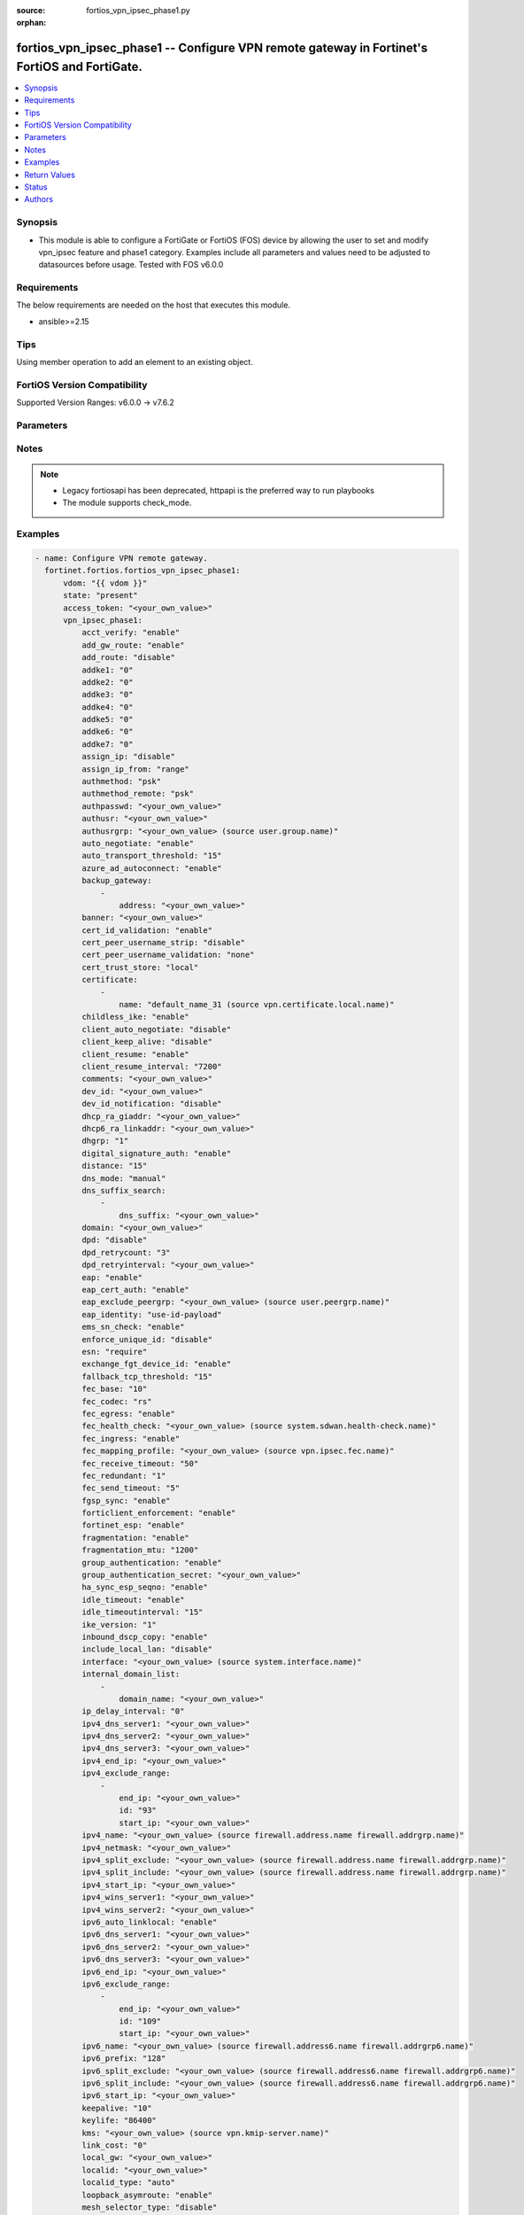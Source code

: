 :source: fortios_vpn_ipsec_phase1.py

:orphan:

.. fortios_vpn_ipsec_phase1:

fortios_vpn_ipsec_phase1 -- Configure VPN remote gateway in Fortinet's FortiOS and FortiGate.
+++++++++++++++++++++++++++++++++++++++++++++++++++++++++++++++++++++++++++++++++++++++++++++

.. versionadded:: 2.0.0

.. contents::
   :local:
   :depth: 1


Synopsis
--------
- This module is able to configure a FortiGate or FortiOS (FOS) device by allowing the user to set and modify vpn_ipsec feature and phase1 category. Examples include all parameters and values need to be adjusted to datasources before usage. Tested with FOS v6.0.0



Requirements
------------
The below requirements are needed on the host that executes this module.

- ansible>=2.15


Tips
----
Using member operation to add an element to an existing object.

FortiOS Version Compatibility
-----------------------------
Supported Version Ranges: v6.0.0 -> v7.6.2


Parameters
----------


.. raw:: html

    <ul>
    <li> <span class="li-head">access_token</span> - Token-based authentication. Generated from GUI of Fortigate. <span class="li-normal">type: str</span> <span class="li-required">required: false</span> </li>
    <li> <span class="li-head">enable_log</span> - Enable/Disable logging for task. <span class="li-normal">type: bool</span> <span class="li-required">required: false</span> <span class="li-normal">default: False</span> </li>
    <li> <span class="li-head">vdom</span> - Virtual domain, among those defined previously. A vdom is a virtual instance of the FortiGate that can be configured and used as a different unit. <span class="li-normal">type: str</span> <span class="li-normal">default: root</span> </li>
    <li> <span class="li-head">member_path</span> - Member attribute path to operate on. <span class="li-normal">type: str</span> </li>
    <li> <span class="li-head">member_state</span> - Add or delete a member under specified attribute path. <span class="li-normal">type: str</span> <span class="li-normal">choices: present, absent</span> </li>
    <li> <span class="li-head">state</span> - Indicates whether to create or remove the object. <span class="li-normal">type: str</span> <span class="li-required">required: true</span> <span class="li-normal">choices: present, absent</span> </li>
    <li> <span class="li-head">vpn_ipsec_phase1</span> - Configure VPN remote gateway. <span class="li-normal">type: dict</span>
 <a id='label0' href="javascript:ContentClick('label1', 'label0');" onmouseover="ContentPreview('label1');" onmouseout="ContentUnpreview('label1');" title="click to collapse or expand..."> more... </a>
 <div id="label1" style="display:none">
 <table border="1">
 <tr>
 <td></td><td colspan="1">Supported Version Ranges</td>
 </tr>
 <tr>
 <td>vpn_ipsec_phase1</td>
 <td><code class="docutils literal notranslate">v6.0.0 -> 7.6.2 </code></td>
 </tr>
 </table>
 </div>
 </li>
        <ul class="ul-self">
        <li> <span class="li-head">acct_verify</span> - Enable/disable verification of RADIUS accounting record. <span class="li-normal">type: str</span> <span class="li-normal">choices: enable, disable</span>
 <a id='label2' href="javascript:ContentClick('label3', 'label2');" onmouseover="ContentPreview('label3');" onmouseout="ContentUnpreview('label3');" title="click to collapse or expand..."> more... </a>
 <div id="label3" style="display:none">
 <table border="1">
 <tr>
 <td></td>
 <td colspan="1">Supported Version Ranges</td>
 </tr>
 <tr>
 <td>acct_verify</td>
 <td><code class="docutils literal notranslate">v6.0.0 -> 7.6.2 </code></td>
 </tr>
 <tr>
 <td>[enable]</td>
 <td><code class="docutils literal notranslate">v6.0.0 -> 7.6.2</code></td>
 <tr>
 <td>[disable]</td>
 <td><code class="docutils literal notranslate">v6.0.0 -> 7.6.2</code></td>
 </table>
 </div>
 </li>
        <li> <span class="li-head">add_gw_route</span> - Enable/disable automatically add a route to the remote gateway. <span class="li-normal">type: str</span> <span class="li-normal">choices: enable, disable</span>
 <a id='label4' href="javascript:ContentClick('label5', 'label4');" onmouseover="ContentPreview('label5');" onmouseout="ContentUnpreview('label5');" title="click to collapse or expand..."> more... </a>
 <div id="label5" style="display:none">
 <table border="1">
 <tr>
 <td></td>
 <td colspan="1">Supported Version Ranges</td>
 </tr>
 <tr>
 <td>add_gw_route</td>
 <td><code class="docutils literal notranslate">v6.0.0 -> 7.6.2 </code></td>
 </tr>
 <tr>
 <td>[enable]</td>
 <td><code class="docutils literal notranslate">v6.0.0 -> 7.6.2</code></td>
 <tr>
 <td>[disable]</td>
 <td><code class="docutils literal notranslate">v6.0.0 -> 7.6.2</code></td>
 </table>
 </div>
 </li>
        <li> <span class="li-head">add_route</span> - Enable/disable control addition of a route to peer destination selector. <span class="li-normal">type: str</span> <span class="li-normal">choices: disable, enable</span>
 <a id='label6' href="javascript:ContentClick('label7', 'label6');" onmouseover="ContentPreview('label7');" onmouseout="ContentUnpreview('label7');" title="click to collapse or expand..."> more... </a>
 <div id="label7" style="display:none">
 <table border="1">
 <tr>
 <td></td>
 <td colspan="1">Supported Version Ranges</td>
 </tr>
 <tr>
 <td>add_route</td>
 <td><code class="docutils literal notranslate">v6.0.0 -> 7.6.2 </code></td>
 </tr>
 <tr>
 <td>[disable]</td>
 <td><code class="docutils literal notranslate">v6.0.0 -> 7.6.2</code></td>
 <tr>
 <td>[enable]</td>
 <td><code class="docutils literal notranslate">v6.0.0 -> 7.6.2</code></td>
 </table>
 </div>
 </li>
        <li> <span class="li-head">addke1</span> - ADDKE1 group. <span class="li-normal">type: list</span> <span class="li-normal">choices: 0, 35, 36, 37, 1080, 1081, 1082, 1083, 1084, 1085, 1089, 1090, 1091, 1092, 1093, 1094</span>
 <a id='label8' href="javascript:ContentClick('label9', 'label8');" onmouseover="ContentPreview('label9');" onmouseout="ContentUnpreview('label9');" title="click to collapse or expand..."> more... </a>
 <div id="label9" style="display:none">
 <table border="1">
 <tr>
 <td></td>
 <td colspan="1">Supported Version Ranges</td>
 </tr>
 <tr>
 <td>addke1</td>
 <td><code class="docutils literal notranslate">v7.6.0 -> 7.6.2 </code></td>
 </tr>
 <tr>
 <td>[0]</td>
 <td><code class="docutils literal notranslate">v7.6.0 -> 7.6.2</code></td>
 <tr>
 <td>[35]</td>
 <td><code class="docutils literal notranslate">v7.6.1 -> 7.6.2</code></td>
 </tr>
 <tr>
 <td>[36]</td>
 <td><code class="docutils literal notranslate">v7.6.1 -> 7.6.2</code></td>
 </tr>
 <tr>
 <td>[37]</td>
 <td><code class="docutils literal notranslate">v7.6.1 -> 7.6.2</code></td>
 </tr>
 <tr>
 <td>[1080]</td>
 <td><code class="docutils literal notranslate">v7.6.0 -> 7.6.2</code></td>
 <tr>
 <td>[1081]</td>
 <td><code class="docutils literal notranslate">v7.6.0 -> 7.6.2</code></td>
 <tr>
 <td>[1082]</td>
 <td><code class="docutils literal notranslate">v7.6.0 -> 7.6.2</code></td>
 <tr>
 <td>[1083]</td>
 <td><code class="docutils literal notranslate">v7.6.1 -> 7.6.2</code></td>
 </tr>
 <tr>
 <td>[1084]</td>
 <td><code class="docutils literal notranslate">v7.6.1 -> 7.6.2</code></td>
 </tr>
 <tr>
 <td>[1085]</td>
 <td><code class="docutils literal notranslate">v7.6.1 -> 7.6.2</code></td>
 </tr>
 <tr>
 <td>[1089]</td>
 <td><code class="docutils literal notranslate">v7.6.1 -> 7.6.2</code></td>
 </tr>
 <tr>
 <td>[1090]</td>
 <td><code class="docutils literal notranslate">v7.6.1 -> 7.6.2</code></td>
 </tr>
 <tr>
 <td>[1091]</td>
 <td><code class="docutils literal notranslate">v7.6.1 -> 7.6.2</code></td>
 </tr>
 <tr>
 <td>[1092]</td>
 <td><code class="docutils literal notranslate">v7.6.1 -> 7.6.2</code></td>
 </tr>
 <tr>
 <td>[1093]</td>
 <td><code class="docutils literal notranslate">v7.6.1 -> 7.6.2</code></td>
 </tr>
 <tr>
 <td>[1094]</td>
 <td><code class="docutils literal notranslate">v7.6.1 -> 7.6.2</code></td>
 </tr>
 </table>
 </div>
 </li>
        <li> <span class="li-head">addke2</span> - ADDKE2 group. <span class="li-normal">type: list</span> <span class="li-normal">choices: 0, 35, 36, 37, 1080, 1081, 1082, 1083, 1084, 1085, 1089, 1090, 1091, 1092, 1093, 1094</span>
 <a id='label10' href="javascript:ContentClick('label11', 'label10');" onmouseover="ContentPreview('label11');" onmouseout="ContentUnpreview('label11');" title="click to collapse or expand..."> more... </a>
 <div id="label11" style="display:none">
 <table border="1">
 <tr>
 <td></td>
 <td colspan="1">Supported Version Ranges</td>
 </tr>
 <tr>
 <td>addke2</td>
 <td><code class="docutils literal notranslate">v7.6.0 -> 7.6.2 </code></td>
 </tr>
 <tr>
 <td>[0]</td>
 <td><code class="docutils literal notranslate">v7.6.0 -> 7.6.2</code></td>
 <tr>
 <td>[35]</td>
 <td><code class="docutils literal notranslate">v7.6.1 -> 7.6.2</code></td>
 </tr>
 <tr>
 <td>[36]</td>
 <td><code class="docutils literal notranslate">v7.6.1 -> 7.6.2</code></td>
 </tr>
 <tr>
 <td>[37]</td>
 <td><code class="docutils literal notranslate">v7.6.1 -> 7.6.2</code></td>
 </tr>
 <tr>
 <td>[1080]</td>
 <td><code class="docutils literal notranslate">v7.6.0 -> 7.6.2</code></td>
 <tr>
 <td>[1081]</td>
 <td><code class="docutils literal notranslate">v7.6.0 -> 7.6.2</code></td>
 <tr>
 <td>[1082]</td>
 <td><code class="docutils literal notranslate">v7.6.0 -> 7.6.2</code></td>
 <tr>
 <td>[1083]</td>
 <td><code class="docutils literal notranslate">v7.6.1 -> 7.6.2</code></td>
 </tr>
 <tr>
 <td>[1084]</td>
 <td><code class="docutils literal notranslate">v7.6.1 -> 7.6.2</code></td>
 </tr>
 <tr>
 <td>[1085]</td>
 <td><code class="docutils literal notranslate">v7.6.1 -> 7.6.2</code></td>
 </tr>
 <tr>
 <td>[1089]</td>
 <td><code class="docutils literal notranslate">v7.6.1 -> 7.6.2</code></td>
 </tr>
 <tr>
 <td>[1090]</td>
 <td><code class="docutils literal notranslate">v7.6.1 -> 7.6.2</code></td>
 </tr>
 <tr>
 <td>[1091]</td>
 <td><code class="docutils literal notranslate">v7.6.1 -> 7.6.2</code></td>
 </tr>
 <tr>
 <td>[1092]</td>
 <td><code class="docutils literal notranslate">v7.6.1 -> 7.6.2</code></td>
 </tr>
 <tr>
 <td>[1093]</td>
 <td><code class="docutils literal notranslate">v7.6.1 -> 7.6.2</code></td>
 </tr>
 <tr>
 <td>[1094]</td>
 <td><code class="docutils literal notranslate">v7.6.1 -> 7.6.2</code></td>
 </tr>
 </table>
 </div>
 </li>
        <li> <span class="li-head">addke3</span> - ADDKE3 group. <span class="li-normal">type: list</span> <span class="li-normal">choices: 0, 35, 36, 37, 1080, 1081, 1082, 1083, 1084, 1085, 1089, 1090, 1091, 1092, 1093, 1094</span>
 <a id='label12' href="javascript:ContentClick('label13', 'label12');" onmouseover="ContentPreview('label13');" onmouseout="ContentUnpreview('label13');" title="click to collapse or expand..."> more... </a>
 <div id="label13" style="display:none">
 <table border="1">
 <tr>
 <td></td>
 <td colspan="1">Supported Version Ranges</td>
 </tr>
 <tr>
 <td>addke3</td>
 <td><code class="docutils literal notranslate">v7.6.0 -> 7.6.2 </code></td>
 </tr>
 <tr>
 <td>[0]</td>
 <td><code class="docutils literal notranslate">v7.6.0 -> 7.6.2</code></td>
 <tr>
 <td>[35]</td>
 <td><code class="docutils literal notranslate">v7.6.1 -> 7.6.2</code></td>
 </tr>
 <tr>
 <td>[36]</td>
 <td><code class="docutils literal notranslate">v7.6.1 -> 7.6.2</code></td>
 </tr>
 <tr>
 <td>[37]</td>
 <td><code class="docutils literal notranslate">v7.6.1 -> 7.6.2</code></td>
 </tr>
 <tr>
 <td>[1080]</td>
 <td><code class="docutils literal notranslate">v7.6.0 -> 7.6.2</code></td>
 <tr>
 <td>[1081]</td>
 <td><code class="docutils literal notranslate">v7.6.0 -> 7.6.2</code></td>
 <tr>
 <td>[1082]</td>
 <td><code class="docutils literal notranslate">v7.6.0 -> 7.6.2</code></td>
 <tr>
 <td>[1083]</td>
 <td><code class="docutils literal notranslate">v7.6.1 -> 7.6.2</code></td>
 </tr>
 <tr>
 <td>[1084]</td>
 <td><code class="docutils literal notranslate">v7.6.1 -> 7.6.2</code></td>
 </tr>
 <tr>
 <td>[1085]</td>
 <td><code class="docutils literal notranslate">v7.6.1 -> 7.6.2</code></td>
 </tr>
 <tr>
 <td>[1089]</td>
 <td><code class="docutils literal notranslate">v7.6.1 -> 7.6.2</code></td>
 </tr>
 <tr>
 <td>[1090]</td>
 <td><code class="docutils literal notranslate">v7.6.1 -> 7.6.2</code></td>
 </tr>
 <tr>
 <td>[1091]</td>
 <td><code class="docutils literal notranslate">v7.6.1 -> 7.6.2</code></td>
 </tr>
 <tr>
 <td>[1092]</td>
 <td><code class="docutils literal notranslate">v7.6.1 -> 7.6.2</code></td>
 </tr>
 <tr>
 <td>[1093]</td>
 <td><code class="docutils literal notranslate">v7.6.1 -> 7.6.2</code></td>
 </tr>
 <tr>
 <td>[1094]</td>
 <td><code class="docutils literal notranslate">v7.6.1 -> 7.6.2</code></td>
 </tr>
 </table>
 </div>
 </li>
        <li> <span class="li-head">addke4</span> - ADDKE4 group. <span class="li-normal">type: list</span> <span class="li-normal">choices: 0, 35, 36, 37, 1080, 1081, 1082, 1083, 1084, 1085, 1089, 1090, 1091, 1092, 1093, 1094</span>
 <a id='label14' href="javascript:ContentClick('label15', 'label14');" onmouseover="ContentPreview('label15');" onmouseout="ContentUnpreview('label15');" title="click to collapse or expand..."> more... </a>
 <div id="label15" style="display:none">
 <table border="1">
 <tr>
 <td></td>
 <td colspan="1">Supported Version Ranges</td>
 </tr>
 <tr>
 <td>addke4</td>
 <td><code class="docutils literal notranslate">v7.6.0 -> 7.6.2 </code></td>
 </tr>
 <tr>
 <td>[0]</td>
 <td><code class="docutils literal notranslate">v7.6.0 -> 7.6.2</code></td>
 <tr>
 <td>[35]</td>
 <td><code class="docutils literal notranslate">v7.6.1 -> 7.6.2</code></td>
 </tr>
 <tr>
 <td>[36]</td>
 <td><code class="docutils literal notranslate">v7.6.1 -> 7.6.2</code></td>
 </tr>
 <tr>
 <td>[37]</td>
 <td><code class="docutils literal notranslate">v7.6.1 -> 7.6.2</code></td>
 </tr>
 <tr>
 <td>[1080]</td>
 <td><code class="docutils literal notranslate">v7.6.0 -> 7.6.2</code></td>
 <tr>
 <td>[1081]</td>
 <td><code class="docutils literal notranslate">v7.6.0 -> 7.6.2</code></td>
 <tr>
 <td>[1082]</td>
 <td><code class="docutils literal notranslate">v7.6.0 -> 7.6.2</code></td>
 <tr>
 <td>[1083]</td>
 <td><code class="docutils literal notranslate">v7.6.1 -> 7.6.2</code></td>
 </tr>
 <tr>
 <td>[1084]</td>
 <td><code class="docutils literal notranslate">v7.6.1 -> 7.6.2</code></td>
 </tr>
 <tr>
 <td>[1085]</td>
 <td><code class="docutils literal notranslate">v7.6.1 -> 7.6.2</code></td>
 </tr>
 <tr>
 <td>[1089]</td>
 <td><code class="docutils literal notranslate">v7.6.1 -> 7.6.2</code></td>
 </tr>
 <tr>
 <td>[1090]</td>
 <td><code class="docutils literal notranslate">v7.6.1 -> 7.6.2</code></td>
 </tr>
 <tr>
 <td>[1091]</td>
 <td><code class="docutils literal notranslate">v7.6.1 -> 7.6.2</code></td>
 </tr>
 <tr>
 <td>[1092]</td>
 <td><code class="docutils literal notranslate">v7.6.1 -> 7.6.2</code></td>
 </tr>
 <tr>
 <td>[1093]</td>
 <td><code class="docutils literal notranslate">v7.6.1 -> 7.6.2</code></td>
 </tr>
 <tr>
 <td>[1094]</td>
 <td><code class="docutils literal notranslate">v7.6.1 -> 7.6.2</code></td>
 </tr>
 </table>
 </div>
 </li>
        <li> <span class="li-head">addke5</span> - ADDKE5 group. <span class="li-normal">type: list</span> <span class="li-normal">choices: 0, 35, 36, 37, 1080, 1081, 1082, 1083, 1084, 1085, 1089, 1090, 1091, 1092, 1093, 1094</span>
 <a id='label16' href="javascript:ContentClick('label17', 'label16');" onmouseover="ContentPreview('label17');" onmouseout="ContentUnpreview('label17');" title="click to collapse or expand..."> more... </a>
 <div id="label17" style="display:none">
 <table border="1">
 <tr>
 <td></td>
 <td colspan="1">Supported Version Ranges</td>
 </tr>
 <tr>
 <td>addke5</td>
 <td><code class="docutils literal notranslate">v7.6.0 -> 7.6.2 </code></td>
 </tr>
 <tr>
 <td>[0]</td>
 <td><code class="docutils literal notranslate">v7.6.0 -> 7.6.2</code></td>
 <tr>
 <td>[35]</td>
 <td><code class="docutils literal notranslate">v7.6.1 -> 7.6.2</code></td>
 </tr>
 <tr>
 <td>[36]</td>
 <td><code class="docutils literal notranslate">v7.6.1 -> 7.6.2</code></td>
 </tr>
 <tr>
 <td>[37]</td>
 <td><code class="docutils literal notranslate">v7.6.1 -> 7.6.2</code></td>
 </tr>
 <tr>
 <td>[1080]</td>
 <td><code class="docutils literal notranslate">v7.6.0 -> 7.6.2</code></td>
 <tr>
 <td>[1081]</td>
 <td><code class="docutils literal notranslate">v7.6.0 -> 7.6.2</code></td>
 <tr>
 <td>[1082]</td>
 <td><code class="docutils literal notranslate">v7.6.0 -> 7.6.2</code></td>
 <tr>
 <td>[1083]</td>
 <td><code class="docutils literal notranslate">v7.6.1 -> 7.6.2</code></td>
 </tr>
 <tr>
 <td>[1084]</td>
 <td><code class="docutils literal notranslate">v7.6.1 -> 7.6.2</code></td>
 </tr>
 <tr>
 <td>[1085]</td>
 <td><code class="docutils literal notranslate">v7.6.1 -> 7.6.2</code></td>
 </tr>
 <tr>
 <td>[1089]</td>
 <td><code class="docutils literal notranslate">v7.6.1 -> 7.6.2</code></td>
 </tr>
 <tr>
 <td>[1090]</td>
 <td><code class="docutils literal notranslate">v7.6.1 -> 7.6.2</code></td>
 </tr>
 <tr>
 <td>[1091]</td>
 <td><code class="docutils literal notranslate">v7.6.1 -> 7.6.2</code></td>
 </tr>
 <tr>
 <td>[1092]</td>
 <td><code class="docutils literal notranslate">v7.6.1 -> 7.6.2</code></td>
 </tr>
 <tr>
 <td>[1093]</td>
 <td><code class="docutils literal notranslate">v7.6.1 -> 7.6.2</code></td>
 </tr>
 <tr>
 <td>[1094]</td>
 <td><code class="docutils literal notranslate">v7.6.1 -> 7.6.2</code></td>
 </tr>
 </table>
 </div>
 </li>
        <li> <span class="li-head">addke6</span> - ADDKE6 group. <span class="li-normal">type: list</span> <span class="li-normal">choices: 0, 35, 36, 37, 1080, 1081, 1082, 1083, 1084, 1085, 1089, 1090, 1091, 1092, 1093, 1094</span>
 <a id='label18' href="javascript:ContentClick('label19', 'label18');" onmouseover="ContentPreview('label19');" onmouseout="ContentUnpreview('label19');" title="click to collapse or expand..."> more... </a>
 <div id="label19" style="display:none">
 <table border="1">
 <tr>
 <td></td>
 <td colspan="1">Supported Version Ranges</td>
 </tr>
 <tr>
 <td>addke6</td>
 <td><code class="docutils literal notranslate">v7.6.0 -> 7.6.2 </code></td>
 </tr>
 <tr>
 <td>[0]</td>
 <td><code class="docutils literal notranslate">v7.6.0 -> 7.6.2</code></td>
 <tr>
 <td>[35]</td>
 <td><code class="docutils literal notranslate">v7.6.1 -> 7.6.2</code></td>
 </tr>
 <tr>
 <td>[36]</td>
 <td><code class="docutils literal notranslate">v7.6.1 -> 7.6.2</code></td>
 </tr>
 <tr>
 <td>[37]</td>
 <td><code class="docutils literal notranslate">v7.6.1 -> 7.6.2</code></td>
 </tr>
 <tr>
 <td>[1080]</td>
 <td><code class="docutils literal notranslate">v7.6.0 -> 7.6.2</code></td>
 <tr>
 <td>[1081]</td>
 <td><code class="docutils literal notranslate">v7.6.0 -> 7.6.2</code></td>
 <tr>
 <td>[1082]</td>
 <td><code class="docutils literal notranslate">v7.6.0 -> 7.6.2</code></td>
 <tr>
 <td>[1083]</td>
 <td><code class="docutils literal notranslate">v7.6.1 -> 7.6.2</code></td>
 </tr>
 <tr>
 <td>[1084]</td>
 <td><code class="docutils literal notranslate">v7.6.1 -> 7.6.2</code></td>
 </tr>
 <tr>
 <td>[1085]</td>
 <td><code class="docutils literal notranslate">v7.6.1 -> 7.6.2</code></td>
 </tr>
 <tr>
 <td>[1089]</td>
 <td><code class="docutils literal notranslate">v7.6.1 -> 7.6.2</code></td>
 </tr>
 <tr>
 <td>[1090]</td>
 <td><code class="docutils literal notranslate">v7.6.1 -> 7.6.2</code></td>
 </tr>
 <tr>
 <td>[1091]</td>
 <td><code class="docutils literal notranslate">v7.6.1 -> 7.6.2</code></td>
 </tr>
 <tr>
 <td>[1092]</td>
 <td><code class="docutils literal notranslate">v7.6.1 -> 7.6.2</code></td>
 </tr>
 <tr>
 <td>[1093]</td>
 <td><code class="docutils literal notranslate">v7.6.1 -> 7.6.2</code></td>
 </tr>
 <tr>
 <td>[1094]</td>
 <td><code class="docutils literal notranslate">v7.6.1 -> 7.6.2</code></td>
 </tr>
 </table>
 </div>
 </li>
        <li> <span class="li-head">addke7</span> - ADDKE7 group. <span class="li-normal">type: list</span> <span class="li-normal">choices: 0, 35, 36, 37, 1080, 1081, 1082, 1083, 1084, 1085, 1089, 1090, 1091, 1092, 1093, 1094</span>
 <a id='label20' href="javascript:ContentClick('label21', 'label20');" onmouseover="ContentPreview('label21');" onmouseout="ContentUnpreview('label21');" title="click to collapse or expand..."> more... </a>
 <div id="label21" style="display:none">
 <table border="1">
 <tr>
 <td></td>
 <td colspan="1">Supported Version Ranges</td>
 </tr>
 <tr>
 <td>addke7</td>
 <td><code class="docutils literal notranslate">v7.6.0 -> 7.6.2 </code></td>
 </tr>
 <tr>
 <td>[0]</td>
 <td><code class="docutils literal notranslate">v7.6.0 -> 7.6.2</code></td>
 <tr>
 <td>[35]</td>
 <td><code class="docutils literal notranslate">v7.6.1 -> 7.6.2</code></td>
 </tr>
 <tr>
 <td>[36]</td>
 <td><code class="docutils literal notranslate">v7.6.1 -> 7.6.2</code></td>
 </tr>
 <tr>
 <td>[37]</td>
 <td><code class="docutils literal notranslate">v7.6.1 -> 7.6.2</code></td>
 </tr>
 <tr>
 <td>[1080]</td>
 <td><code class="docutils literal notranslate">v7.6.0 -> 7.6.2</code></td>
 <tr>
 <td>[1081]</td>
 <td><code class="docutils literal notranslate">v7.6.0 -> 7.6.2</code></td>
 <tr>
 <td>[1082]</td>
 <td><code class="docutils literal notranslate">v7.6.0 -> 7.6.2</code></td>
 <tr>
 <td>[1083]</td>
 <td><code class="docutils literal notranslate">v7.6.1 -> 7.6.2</code></td>
 </tr>
 <tr>
 <td>[1084]</td>
 <td><code class="docutils literal notranslate">v7.6.1 -> 7.6.2</code></td>
 </tr>
 <tr>
 <td>[1085]</td>
 <td><code class="docutils literal notranslate">v7.6.1 -> 7.6.2</code></td>
 </tr>
 <tr>
 <td>[1089]</td>
 <td><code class="docutils literal notranslate">v7.6.1 -> 7.6.2</code></td>
 </tr>
 <tr>
 <td>[1090]</td>
 <td><code class="docutils literal notranslate">v7.6.1 -> 7.6.2</code></td>
 </tr>
 <tr>
 <td>[1091]</td>
 <td><code class="docutils literal notranslate">v7.6.1 -> 7.6.2</code></td>
 </tr>
 <tr>
 <td>[1092]</td>
 <td><code class="docutils literal notranslate">v7.6.1 -> 7.6.2</code></td>
 </tr>
 <tr>
 <td>[1093]</td>
 <td><code class="docutils literal notranslate">v7.6.1 -> 7.6.2</code></td>
 </tr>
 <tr>
 <td>[1094]</td>
 <td><code class="docutils literal notranslate">v7.6.1 -> 7.6.2</code></td>
 </tr>
 </table>
 </div>
 </li>
        <li> <span class="li-head">assign_ip</span> - Enable/disable assignment of IP to IPsec interface via configuration method. <span class="li-normal">type: str</span> <span class="li-normal">choices: disable, enable</span>
 <a id='label22' href="javascript:ContentClick('label23', 'label22');" onmouseover="ContentPreview('label23');" onmouseout="ContentUnpreview('label23');" title="click to collapse or expand..."> more... </a>
 <div id="label23" style="display:none">
 <table border="1">
 <tr>
 <td></td>
 <td colspan="1">Supported Version Ranges</td>
 </tr>
 <tr>
 <td>assign_ip</td>
 <td><code class="docutils literal notranslate">v6.0.0 -> 7.6.2 </code></td>
 </tr>
 <tr>
 <td>[disable]</td>
 <td><code class="docutils literal notranslate">v6.0.0 -> 7.6.2</code></td>
 <tr>
 <td>[enable]</td>
 <td><code class="docutils literal notranslate">v6.0.0 -> 7.6.2</code></td>
 </table>
 </div>
 </li>
        <li> <span class="li-head">assign_ip_from</span> - Method by which the IP address will be assigned. <span class="li-normal">type: str</span> <span class="li-normal">choices: range, usrgrp, dhcp, name</span>
 <a id='label24' href="javascript:ContentClick('label25', 'label24');" onmouseover="ContentPreview('label25');" onmouseout="ContentUnpreview('label25');" title="click to collapse or expand..."> more... </a>
 <div id="label25" style="display:none">
 <table border="1">
 <tr>
 <td></td>
 <td colspan="1">Supported Version Ranges</td>
 </tr>
 <tr>
 <td>assign_ip_from</td>
 <td><code class="docutils literal notranslate">v6.0.0 -> 7.6.2 </code></td>
 </tr>
 <tr>
 <td>[range]</td>
 <td><code class="docutils literal notranslate">v6.0.0 -> 7.6.2</code></td>
 <tr>
 <td>[usrgrp]</td>
 <td><code class="docutils literal notranslate">v6.0.0 -> 7.6.2</code></td>
 <tr>
 <td>[dhcp]</td>
 <td><code class="docutils literal notranslate">v6.0.0 -> 7.6.2</code></td>
 <tr>
 <td>[name]</td>
 <td><code class="docutils literal notranslate">v6.0.0 -> 7.6.2</code></td>
 </table>
 </div>
 </li>
        <li> <span class="li-head">authmethod</span> - Authentication method. <span class="li-normal">type: str</span> <span class="li-normal">choices: psk, signature</span>
 <a id='label26' href="javascript:ContentClick('label27', 'label26');" onmouseover="ContentPreview('label27');" onmouseout="ContentUnpreview('label27');" title="click to collapse or expand..."> more... </a>
 <div id="label27" style="display:none">
 <table border="1">
 <tr>
 <td></td>
 <td colspan="1">Supported Version Ranges</td>
 </tr>
 <tr>
 <td>authmethod</td>
 <td><code class="docutils literal notranslate">v6.0.0 -> 7.6.2 </code></td>
 </tr>
 <tr>
 <td>[psk]</td>
 <td><code class="docutils literal notranslate">v6.0.0 -> 7.6.2</code></td>
 <tr>
 <td>[signature]</td>
 <td><code class="docutils literal notranslate">v6.0.0 -> 7.6.2</code></td>
 </table>
 </div>
 </li>
        <li> <span class="li-head">authmethod_remote</span> - Authentication method (remote side). <span class="li-normal">type: str</span> <span class="li-normal">choices: psk, signature</span>
 <a id='label28' href="javascript:ContentClick('label29', 'label28');" onmouseover="ContentPreview('label29');" onmouseout="ContentUnpreview('label29');" title="click to collapse or expand..."> more... </a>
 <div id="label29" style="display:none">
 <table border="1">
 <tr>
 <td></td>
 <td colspan="1">Supported Version Ranges</td>
 </tr>
 <tr>
 <td>authmethod_remote</td>
 <td><code class="docutils literal notranslate">v6.0.0 -> 7.6.2 </code></td>
 </tr>
 <tr>
 <td>[psk]</td>
 <td><code class="docutils literal notranslate">v6.0.0 -> 7.6.2</code></td>
 <tr>
 <td>[signature]</td>
 <td><code class="docutils literal notranslate">v6.0.0 -> 7.6.2</code></td>
 </table>
 </div>
 </li>
        <li> <span class="li-head">authpasswd</span> - XAuth password (max 35 characters). <span class="li-normal">type: str</span>
 <a id='label30' href="javascript:ContentClick('label31', 'label30');" onmouseover="ContentPreview('label31');" onmouseout="ContentUnpreview('label31');" title="click to collapse or expand..."> more... </a>
 <div id="label31" style="display:none">
 <table border="1">
 <tr>
 <td></td>
 <td colspan="1">Supported Version Ranges</td>
 </tr>
 <tr>
 <td>authpasswd</td>
 <td><code class="docutils literal notranslate">v6.0.0 -> 7.6.2 </code></td>
 </tr>
 </table>
 </div>
 </li>
        <li> <span class="li-head">authusr</span> - XAuth user name. <span class="li-normal">type: str</span>
 <a id='label32' href="javascript:ContentClick('label33', 'label32');" onmouseover="ContentPreview('label33');" onmouseout="ContentUnpreview('label33');" title="click to collapse or expand..."> more... </a>
 <div id="label33" style="display:none">
 <table border="1">
 <tr>
 <td></td>
 <td colspan="1">Supported Version Ranges</td>
 </tr>
 <tr>
 <td>authusr</td>
 <td><code class="docutils literal notranslate">v6.0.0 -> 7.6.2 </code></td>
 </tr>
 </table>
 </div>
 </li>
        <li> <span class="li-head">authusrgrp</span> - Authentication user group. Source user.group.name. <span class="li-normal">type: str</span>
 <a id='label34' href="javascript:ContentClick('label35', 'label34');" onmouseover="ContentPreview('label35');" onmouseout="ContentUnpreview('label35');" title="click to collapse or expand..."> more... </a>
 <div id="label35" style="display:none">
 <table border="1">
 <tr>
 <td></td>
 <td colspan="1">Supported Version Ranges</td>
 </tr>
 <tr>
 <td>authusrgrp</td>
 <td><code class="docutils literal notranslate">v6.0.0 -> 7.6.2 </code></td>
 </tr>
 </table>
 </div>
 </li>
        <li> <span class="li-head">auto_negotiate</span> - Enable/disable automatic initiation of IKE SA negotiation. <span class="li-normal">type: str</span> <span class="li-normal">choices: enable, disable</span>
 <a id='label36' href="javascript:ContentClick('label37', 'label36');" onmouseover="ContentPreview('label37');" onmouseout="ContentUnpreview('label37');" title="click to collapse or expand..."> more... </a>
 <div id="label37" style="display:none">
 <table border="1">
 <tr>
 <td></td>
 <td colspan="1">Supported Version Ranges</td>
 </tr>
 <tr>
 <td>auto_negotiate</td>
 <td><code class="docutils literal notranslate">v6.0.0 -> 7.6.2 </code></td>
 </tr>
 <tr>
 <td>[enable]</td>
 <td><code class="docutils literal notranslate">v6.0.0 -> 7.6.2</code></td>
 <tr>
 <td>[disable]</td>
 <td><code class="docutils literal notranslate">v6.0.0 -> 7.6.2</code></td>
 </table>
 </div>
 </li>
        <li> <span class="li-head">auto_transport_threshold</span> - Timeout in seconds before falling back to next transport protocol. <span class="li-normal">type: int</span>
 <a id='label38' href="javascript:ContentClick('label39', 'label38');" onmouseover="ContentPreview('label39');" onmouseout="ContentUnpreview('label39');" title="click to collapse or expand..."> more... </a>
 <div id="label39" style="display:none">
 <table border="1">
 <tr>
 <td></td>
 <td colspan="1">Supported Version Ranges</td>
 </tr>
 <tr>
 <td>auto_transport_threshold</td>
 <td><code class="docutils literal notranslate">v7.6.0 -> 7.6.2 </code></td>
 </tr>
 </table>
 </div>
 </li>
        <li> <span class="li-head">azure_ad_autoconnect</span> - Enable/disable Azure AD Auto-Connect for FortiClient. <span class="li-normal">type: str</span> <span class="li-normal">choices: enable, disable</span>
 <a id='label40' href="javascript:ContentClick('label41', 'label40');" onmouseover="ContentPreview('label41');" onmouseout="ContentUnpreview('label41');" title="click to collapse or expand..."> more... </a>
 <div id="label41" style="display:none">
 <table border="1">
 <tr>
 <td></td>
 <td colspan="1">Supported Version Ranges</td>
 </tr>
 <tr>
 <td>azure_ad_autoconnect</td>
 <td><code class="docutils literal notranslate">v7.4.2 -> 7.6.2 </code></td>
 </tr>
 <tr>
 <td>[enable]</td>
 <td><code class="docutils literal notranslate">v7.4.2 -> 7.6.2</code></td>
 <tr>
 <td>[disable]</td>
 <td><code class="docutils literal notranslate">v7.4.2 -> 7.6.2</code></td>
 </table>
 </div>
 </li>
        <li> <span class="li-head">backup_gateway</span> - Instruct unity clients about the backup gateway address(es). <span class="li-normal">type: list</span> <span style="font-family:'Courier New'" class="li-required">member_path: backup_gateway:address</span>
 <a id='label42' href="javascript:ContentClick('label43', 'label42');" onmouseover="ContentPreview('label43');" onmouseout="ContentUnpreview('label43');" title="click to collapse or expand..."> more... </a>
 <div id="label43" style="display:none">
 <table border="1">
 <tr>
 <td></td><td colspan="1">Supported Version Ranges</td>
 </tr>
 <tr>
 <td>backup_gateway</td>
 <td><code class="docutils literal notranslate">v6.0.0 -> 7.6.2 </code></td>
 </tr>
 </table>
 </div>
 </li>
            <ul class="ul-self">
            <li> <span class="li-head">address</span> - Address of backup gateway. <span class="li-normal">type: str</span> <span class="li-required">required: true</span>
 <a id='label44' href="javascript:ContentClick('label45', 'label44');" onmouseover="ContentPreview('label45');" onmouseout="ContentUnpreview('label45');" title="click to collapse or expand..."> more... </a>
 <div id="label45" style="display:none">
 <table border="1">
 <tr>
 <td></td>
 <td colspan="1">Supported Version Ranges</td>
 </tr>
 <tr>
 <td>address</td>
 <td><code class="docutils literal notranslate">v6.0.0 -> 7.6.2 </code></td>
 </tr>
 </table>
 </div>
 </li>
            </ul>
        <li> <span class="li-head">banner</span> - Message that unity client should display after connecting. <span class="li-normal">type: str</span>
 <a id='label46' href="javascript:ContentClick('label47', 'label46');" onmouseover="ContentPreview('label47');" onmouseout="ContentUnpreview('label47');" title="click to collapse or expand..."> more... </a>
 <div id="label47" style="display:none">
 <table border="1">
 <tr>
 <td></td>
 <td colspan="1">Supported Version Ranges</td>
 </tr>
 <tr>
 <td>banner</td>
 <td><code class="docutils literal notranslate">v6.0.0 -> 7.6.2 </code></td>
 </tr>
 </table>
 </div>
 </li>
        <li> <span class="li-head">cert_id_validation</span> - Enable/disable cross validation of peer ID and the identity in the peer"s certificate as specified in RFC 4945. <span class="li-normal">type: str</span> <span class="li-normal">choices: enable, disable</span>
 <a id='label48' href="javascript:ContentClick('label49', 'label48');" onmouseover="ContentPreview('label49');" onmouseout="ContentUnpreview('label49');" title="click to collapse or expand..."> more... </a>
 <div id="label49" style="display:none">
 <table border="1">
 <tr>
 <td></td>
 <td colspan="1">Supported Version Ranges</td>
 </tr>
 <tr>
 <td>cert_id_validation</td>
 <td><code class="docutils literal notranslate">v6.0.0 -> 7.6.2 </code></td>
 </tr>
 <tr>
 <td>[enable]</td>
 <td><code class="docutils literal notranslate">v6.0.0 -> 7.6.2</code></td>
 <tr>
 <td>[disable]</td>
 <td><code class="docutils literal notranslate">v6.0.0 -> 7.6.2</code></td>
 </table>
 </div>
 </li>
        <li> <span class="li-head">cert_peer_username_strip</span> - Enable/disable domain stripping on certificate identity. <span class="li-normal">type: str</span> <span class="li-normal">choices: disable, enable</span>
 <a id='label50' href="javascript:ContentClick('label51', 'label50');" onmouseover="ContentPreview('label51');" onmouseout="ContentUnpreview('label51');" title="click to collapse or expand..."> more... </a>
 <div id="label51" style="display:none">
 <table border="1">
 <tr>
 <td></td>
 <td colspan="1">Supported Version Ranges</td>
 </tr>
 <tr>
 <td>cert_peer_username_strip</td>
 <td><code class="docutils literal notranslate">v7.4.4 -> 7.6.2 </code></td>
 </tr>
 <tr>
 <td>[disable]</td>
 <td><code class="docutils literal notranslate">v7.4.4 -> 7.6.2</code></td>
 <tr>
 <td>[enable]</td>
 <td><code class="docutils literal notranslate">v7.4.4 -> 7.6.2</code></td>
 </table>
 </div>
 </li>
        <li> <span class="li-head">cert_peer_username_validation</span> - Enable/disable cross validation of peer username and the identity in the peer"s certificate. <span class="li-normal">type: str</span> <span class="li-normal">choices: none, othername, rfc822name, cn</span>
 <a id='label52' href="javascript:ContentClick('label53', 'label52');" onmouseover="ContentPreview('label53');" onmouseout="ContentUnpreview('label53');" title="click to collapse or expand..."> more... </a>
 <div id="label53" style="display:none">
 <table border="1">
 <tr>
 <td></td>
 <td colspan="1">Supported Version Ranges</td>
 </tr>
 <tr>
 <td>cert_peer_username_validation</td>
 <td><code class="docutils literal notranslate">v7.4.4 -> 7.6.2 </code></td>
 </tr>
 <tr>
 <td>[none]</td>
 <td><code class="docutils literal notranslate">v7.4.4 -> 7.6.2</code></td>
 <tr>
 <td>[othername]</td>
 <td><code class="docutils literal notranslate">v7.4.4 -> 7.6.2</code></td>
 <tr>
 <td>[rfc822name]</td>
 <td><code class="docutils literal notranslate">v7.4.4 -> 7.6.2</code></td>
 <tr>
 <td>[cn]</td>
 <td><code class="docutils literal notranslate">v7.4.4 -> 7.6.2</code></td>
 </table>
 </div>
 </li>
        <li> <span class="li-head">cert_trust_store</span> - CA certificate trust store. <span class="li-normal">type: str</span> <span class="li-normal">choices: local, ems</span>
 <a id='label54' href="javascript:ContentClick('label55', 'label54');" onmouseover="ContentPreview('label55');" onmouseout="ContentUnpreview('label55');" title="click to collapse or expand..."> more... </a>
 <div id="label55" style="display:none">
 <table border="1">
 <tr>
 <td></td>
 <td colspan="1">Supported Version Ranges</td>
 </tr>
 <tr>
 <td>cert_trust_store</td>
 <td><code class="docutils literal notranslate">v7.4.2 -> 7.6.2 </code></td>
 </tr>
 <tr>
 <td>[local]</td>
 <td><code class="docutils literal notranslate">v7.4.2 -> 7.6.2</code></td>
 <tr>
 <td>[ems]</td>
 <td><code class="docutils literal notranslate">v7.4.2 -> 7.6.2</code></td>
 </table>
 </div>
 </li>
        <li> <span class="li-head">certificate</span> - Names of up to 4 signed personal certificates. <span class="li-normal">type: list</span> <span style="font-family:'Courier New'" class="li-required">member_path: certificate:name</span>
 <a id='label56' href="javascript:ContentClick('label57', 'label56');" onmouseover="ContentPreview('label57');" onmouseout="ContentUnpreview('label57');" title="click to collapse or expand..."> more... </a>
 <div id="label57" style="display:none">
 <table border="1">
 <tr>
 <td></td><td colspan="1">Supported Version Ranges</td>
 </tr>
 <tr>
 <td>certificate</td>
 <td><code class="docutils literal notranslate">v6.0.0 -> 7.6.2 </code></td>
 </tr>
 </table>
 </div>
 </li>
            <ul class="ul-self">
            <li> <span class="li-head">name</span> - Certificate name. Source vpn.certificate.local.name. <span class="li-normal">type: str</span> <span class="li-required">required: true</span>
 <a id='label58' href="javascript:ContentClick('label59', 'label58');" onmouseover="ContentPreview('label59');" onmouseout="ContentUnpreview('label59');" title="click to collapse or expand..."> more... </a>
 <div id="label59" style="display:none">
 <table border="1">
 <tr>
 <td></td>
 <td colspan="1">Supported Version Ranges</td>
 </tr>
 <tr>
 <td>name</td>
 <td><code class="docutils literal notranslate">v6.0.0 -> 7.6.2 </code></td>
 </tr>
 </table>
 </div>
 </li>
            </ul>
        <li> <span class="li-head">childless_ike</span> - Enable/disable childless IKEv2 initiation (RFC 6023). <span class="li-normal">type: str</span> <span class="li-normal">choices: enable, disable</span>
 <a id='label60' href="javascript:ContentClick('label61', 'label60');" onmouseover="ContentPreview('label61');" onmouseout="ContentUnpreview('label61');" title="click to collapse or expand..."> more... </a>
 <div id="label61" style="display:none">
 <table border="1">
 <tr>
 <td></td>
 <td colspan="1">Supported Version Ranges</td>
 </tr>
 <tr>
 <td>childless_ike</td>
 <td><code class="docutils literal notranslate">v6.0.0 -> 7.6.2 </code></td>
 </tr>
 <tr>
 <td>[enable]</td>
 <td><code class="docutils literal notranslate">v6.0.0 -> 7.6.2</code></td>
 <tr>
 <td>[disable]</td>
 <td><code class="docutils literal notranslate">v6.0.0 -> 7.6.2</code></td>
 </table>
 </div>
 </li>
        <li> <span class="li-head">client_auto_negotiate</span> - Enable/disable allowing the VPN client to bring up the tunnel when there is no traffic. <span class="li-normal">type: str</span> <span class="li-normal">choices: disable, enable</span>
 <a id='label62' href="javascript:ContentClick('label63', 'label62');" onmouseover="ContentPreview('label63');" onmouseout="ContentUnpreview('label63');" title="click to collapse or expand..."> more... </a>
 <div id="label63" style="display:none">
 <table border="1">
 <tr>
 <td></td>
 <td colspan="1">Supported Version Ranges</td>
 </tr>
 <tr>
 <td>client_auto_negotiate</td>
 <td><code class="docutils literal notranslate">v6.0.0 -> 7.6.2 </code></td>
 </tr>
 <tr>
 <td>[disable]</td>
 <td><code class="docutils literal notranslate">v6.0.0 -> 7.6.2</code></td>
 <tr>
 <td>[enable]</td>
 <td><code class="docutils literal notranslate">v6.0.0 -> 7.6.2</code></td>
 </table>
 </div>
 </li>
        <li> <span class="li-head">client_keep_alive</span> - Enable/disable allowing the VPN client to keep the tunnel up when there is no traffic. <span class="li-normal">type: str</span> <span class="li-normal">choices: disable, enable</span>
 <a id='label64' href="javascript:ContentClick('label65', 'label64');" onmouseover="ContentPreview('label65');" onmouseout="ContentUnpreview('label65');" title="click to collapse or expand..."> more... </a>
 <div id="label65" style="display:none">
 <table border="1">
 <tr>
 <td></td>
 <td colspan="1">Supported Version Ranges</td>
 </tr>
 <tr>
 <td>client_keep_alive</td>
 <td><code class="docutils literal notranslate">v6.0.0 -> 7.6.2 </code></td>
 </tr>
 <tr>
 <td>[disable]</td>
 <td><code class="docutils literal notranslate">v6.0.0 -> 7.6.2</code></td>
 <tr>
 <td>[enable]</td>
 <td><code class="docutils literal notranslate">v6.0.0 -> 7.6.2</code></td>
 </table>
 </div>
 </li>
        <li> <span class="li-head">client_resume</span> - Enable/disable resumption of offline FortiClient sessions.  When a FortiClient enabled laptop is closed or enters sleep/hibernate mode, enabling this feature allows FortiClient to keep the tunnel during this period, and allows users to immediately resume using the IPsec tunnel when the device wakes up. <span class="li-normal">type: str</span> <span class="li-normal">choices: enable, disable</span>
 <a id='label66' href="javascript:ContentClick('label67', 'label66');" onmouseover="ContentPreview('label67');" onmouseout="ContentUnpreview('label67');" title="click to collapse or expand..."> more... </a>
 <div id="label67" style="display:none">
 <table border="1">
 <tr>
 <td></td>
 <td colspan="1">Supported Version Ranges</td>
 </tr>
 <tr>
 <td>client_resume</td>
 <td><code class="docutils literal notranslate">v7.4.4 -> 7.6.2 </code></td>
 </tr>
 <tr>
 <td>[enable]</td>
 <td><code class="docutils literal notranslate">v7.4.4 -> 7.6.2</code></td>
 <tr>
 <td>[disable]</td>
 <td><code class="docutils literal notranslate">v7.4.4 -> 7.6.2</code></td>
 </table>
 </div>
 </li>
        <li> <span class="li-head">client_resume_interval</span> - Maximum time in seconds during which a VPN client may resume using a tunnel after a client PC has entered sleep mode or temporarily lost its network connection (120 - 172800). <span class="li-normal">type: int</span>
 <a id='label68' href="javascript:ContentClick('label69', 'label68');" onmouseover="ContentPreview('label69');" onmouseout="ContentUnpreview('label69');" title="click to collapse or expand..."> more... </a>
 <div id="label69" style="display:none">
 <table border="1">
 <tr>
 <td></td>
 <td colspan="1">Supported Version Ranges</td>
 </tr>
 <tr>
 <td>client_resume_interval</td>
 <td><code class="docutils literal notranslate">v7.4.4 -> 7.6.2 </code></td>
 </tr>
 </table>
 </div>
 </li>
        <li> <span class="li-head">comments</span> - Comment. <span class="li-normal">type: str</span>
 <a id='label70' href="javascript:ContentClick('label71', 'label70');" onmouseover="ContentPreview('label71');" onmouseout="ContentUnpreview('label71');" title="click to collapse or expand..."> more... </a>
 <div id="label71" style="display:none">
 <table border="1">
 <tr>
 <td></td>
 <td colspan="1">Supported Version Ranges</td>
 </tr>
 <tr>
 <td>comments</td>
 <td><code class="docutils literal notranslate">v6.0.0 -> 7.6.2 </code></td>
 </tr>
 </table>
 </div>
 </li>
        <li> <span class="li-head">dev_id</span> - Device ID carried by the device ID notification. <span class="li-normal">type: str</span>
 <a id='label72' href="javascript:ContentClick('label73', 'label72');" onmouseover="ContentPreview('label73');" onmouseout="ContentUnpreview('label73');" title="click to collapse or expand..."> more... </a>
 <div id="label73" style="display:none">
 <table border="1">
 <tr>
 <td></td>
 <td colspan="1">Supported Version Ranges</td>
 </tr>
 <tr>
 <td>dev_id</td>
 <td><code class="docutils literal notranslate">v7.4.2 -> 7.6.2 </code></td>
 </tr>
 </table>
 </div>
 </li>
        <li> <span class="li-head">dev_id_notification</span> - Enable/disable device ID notification. <span class="li-normal">type: str</span> <span class="li-normal">choices: disable, enable</span>
 <a id='label74' href="javascript:ContentClick('label75', 'label74');" onmouseover="ContentPreview('label75');" onmouseout="ContentUnpreview('label75');" title="click to collapse or expand..."> more... </a>
 <div id="label75" style="display:none">
 <table border="1">
 <tr>
 <td></td>
 <td colspan="1">Supported Version Ranges</td>
 </tr>
 <tr>
 <td>dev_id_notification</td>
 <td><code class="docutils literal notranslate">v7.4.2 -> 7.6.2 </code></td>
 </tr>
 <tr>
 <td>[disable]</td>
 <td><code class="docutils literal notranslate">v7.4.2 -> 7.6.2</code></td>
 <tr>
 <td>[enable]</td>
 <td><code class="docutils literal notranslate">v7.4.2 -> 7.6.2</code></td>
 </table>
 </div>
 </li>
        <li> <span class="li-head">dhcp_ra_giaddr</span> - Relay agent gateway IP address to use in the giaddr field of DHCP requests. <span class="li-normal">type: str</span>
 <a id='label76' href="javascript:ContentClick('label77', 'label76');" onmouseover="ContentPreview('label77');" onmouseout="ContentUnpreview('label77');" title="click to collapse or expand..."> more... </a>
 <div id="label77" style="display:none">
 <table border="1">
 <tr>
 <td></td>
 <td colspan="2">Supported Version Ranges</td>
 </tr>
 <tr>
 <td>dhcp_ra_giaddr</td>
 <td><code class="docutils literal notranslate">v6.2.0 -> v6.2.0 </code></td>
 <td><code class="docutils literal notranslate">v6.2.5 -> 7.6.2 </code></td>
 </tr>
 </table>
 </div>
 </li>
        <li> <span class="li-head">dhcp6_ra_linkaddr</span> - Relay agent IPv6 link address to use in DHCP6 requests. <span class="li-normal">type: str</span>
 <a id='label78' href="javascript:ContentClick('label79', 'label78');" onmouseover="ContentPreview('label79');" onmouseout="ContentUnpreview('label79');" title="click to collapse or expand..."> more... </a>
 <div id="label79" style="display:none">
 <table border="1">
 <tr>
 <td></td>
 <td colspan="2">Supported Version Ranges</td>
 </tr>
 <tr>
 <td>dhcp6_ra_linkaddr</td>
 <td><code class="docutils literal notranslate">v6.2.0 -> v6.2.0 </code></td>
 <td><code class="docutils literal notranslate">v6.2.5 -> 7.6.2 </code></td>
 </tr>
 </table>
 </div>
 </li>
        <li> <span class="li-head">dhgrp</span> - DH group. <span class="li-normal">type: list</span> <span class="li-normal">choices: 1, 2, 5, 14, 15, 16, 17, 18, 19, 20, 21, 27, 28, 29, 30, 31, 32</span>
 <a id='label80' href="javascript:ContentClick('label81', 'label80');" onmouseover="ContentPreview('label81');" onmouseout="ContentUnpreview('label81');" title="click to collapse or expand..."> more... </a>
 <div id="label81" style="display:none">
 <table border="1">
 <tr>
 <td></td>
 <td colspan="1">Supported Version Ranges</td>
 </tr>
 <tr>
 <td>dhgrp</td>
 <td><code class="docutils literal notranslate">v6.0.0 -> 7.6.2 </code></td>
 </tr>
 <tr>
 <td>[1]</td>
 <td><code class="docutils literal notranslate">v6.0.0 -> 7.6.2</code></td>
 <tr>
 <td>[2]</td>
 <td><code class="docutils literal notranslate">v6.0.0 -> 7.6.2</code></td>
 <tr>
 <td>[5]</td>
 <td><code class="docutils literal notranslate">v6.0.0 -> 7.6.2</code></td>
 <tr>
 <td>[14]</td>
 <td><code class="docutils literal notranslate">v6.0.0 -> 7.6.2</code></td>
 <tr>
 <td>[15]</td>
 <td><code class="docutils literal notranslate">v6.0.0 -> 7.6.2</code></td>
 <tr>
 <td>[16]</td>
 <td><code class="docutils literal notranslate">v6.0.0 -> 7.6.2</code></td>
 <tr>
 <td>[17]</td>
 <td><code class="docutils literal notranslate">v6.0.0 -> 7.6.2</code></td>
 <tr>
 <td>[18]</td>
 <td><code class="docutils literal notranslate">v6.0.0 -> 7.6.2</code></td>
 <tr>
 <td>[19]</td>
 <td><code class="docutils literal notranslate">v6.0.0 -> 7.6.2</code></td>
 <tr>
 <td>[20]</td>
 <td><code class="docutils literal notranslate">v6.0.0 -> 7.6.2</code></td>
 <tr>
 <td>[21]</td>
 <td><code class="docutils literal notranslate">v6.0.0 -> 7.6.2</code></td>
 <tr>
 <td>[27]</td>
 <td><code class="docutils literal notranslate">v6.0.0 -> 7.6.2</code></td>
 <tr>
 <td>[28]</td>
 <td><code class="docutils literal notranslate">v6.0.0 -> 7.6.2</code></td>
 <tr>
 <td>[29]</td>
 <td><code class="docutils literal notranslate">v6.0.0 -> 7.6.2</code></td>
 <tr>
 <td>[30]</td>
 <td><code class="docutils literal notranslate">v6.0.0 -> 7.6.2</code></td>
 <tr>
 <td>[31]</td>
 <td><code class="docutils literal notranslate">v6.0.0 -> 7.6.2</code></td>
 <tr>
 <td>[32]</td>
 <td><code class="docutils literal notranslate">v6.2.0 -> 7.6.2</code></td>
 </tr>
 </table>
 </div>
 </li>
        <li> <span class="li-head">digital_signature_auth</span> - Enable/disable IKEv2 Digital Signature Authentication (RFC 7427). <span class="li-normal">type: str</span> <span class="li-normal">choices: enable, disable</span>
 <a id='label82' href="javascript:ContentClick('label83', 'label82');" onmouseover="ContentPreview('label83');" onmouseout="ContentUnpreview('label83');" title="click to collapse or expand..."> more... </a>
 <div id="label83" style="display:none">
 <table border="1">
 <tr>
 <td></td>
 <td colspan="1">Supported Version Ranges</td>
 </tr>
 <tr>
 <td>digital_signature_auth</td>
 <td><code class="docutils literal notranslate">v6.0.0 -> 7.6.2 </code></td>
 </tr>
 <tr>
 <td>[enable]</td>
 <td><code class="docutils literal notranslate">v6.0.0 -> 7.6.2</code></td>
 <tr>
 <td>[disable]</td>
 <td><code class="docutils literal notranslate">v6.0.0 -> 7.6.2</code></td>
 </table>
 </div>
 </li>
        <li> <span class="li-head">distance</span> - Distance for routes added by IKE (1 - 255). <span class="li-normal">type: int</span>
 <a id='label84' href="javascript:ContentClick('label85', 'label84');" onmouseover="ContentPreview('label85');" onmouseout="ContentUnpreview('label85');" title="click to collapse or expand..."> more... </a>
 <div id="label85" style="display:none">
 <table border="1">
 <tr>
 <td></td>
 <td colspan="1">Supported Version Ranges</td>
 </tr>
 <tr>
 <td>distance</td>
 <td><code class="docutils literal notranslate">v6.0.0 -> 7.6.2 </code></td>
 </tr>
 </table>
 </div>
 </li>
        <li> <span class="li-head">dns_mode</span> - DNS server mode. <span class="li-normal">type: str</span> <span class="li-normal">choices: manual, auto</span>
 <a id='label86' href="javascript:ContentClick('label87', 'label86');" onmouseover="ContentPreview('label87');" onmouseout="ContentUnpreview('label87');" title="click to collapse or expand..."> more... </a>
 <div id="label87" style="display:none">
 <table border="1">
 <tr>
 <td></td>
 <td colspan="1">Supported Version Ranges</td>
 </tr>
 <tr>
 <td>dns_mode</td>
 <td><code class="docutils literal notranslate">v6.0.0 -> 7.6.2 </code></td>
 </tr>
 <tr>
 <td>[manual]</td>
 <td><code class="docutils literal notranslate">v6.0.0 -> 7.6.2</code></td>
 <tr>
 <td>[auto]</td>
 <td><code class="docutils literal notranslate">v6.0.0 -> 7.6.2</code></td>
 </table>
 </div>
 </li>
        <li> <span class="li-head">dns_suffix_search</span> - One or more DNS domain name suffixes in quotes separated by spaces. <span class="li-normal">type: list</span> <span style="font-family:'Courier New'" class="li-required">member_path: dns_suffix_search:dns_suffix</span>
 <a id='label88' href="javascript:ContentClick('label89', 'label88');" onmouseover="ContentPreview('label89');" onmouseout="ContentUnpreview('label89');" title="click to collapse or expand..."> more... </a>
 <div id="label89" style="display:none">
 <table border="1">
 <tr>
 <td></td><td colspan="1">Supported Version Ranges</td>
 </tr>
 <tr>
 <td>dns_suffix_search</td>
 <td><code class="docutils literal notranslate">v7.6.4 -> 7.6.2 </code></td>
 </tr>
 </table>
 </div>
 </li>
            <ul class="ul-self">
            <li> <span class="li-head">dns_suffix</span> - DNS suffix. <span class="li-normal">type: str</span> <span class="li-required">required: true</span>
 <a id='label90' href="javascript:ContentClick('label91', 'label90');" onmouseover="ContentPreview('label91');" onmouseout="ContentUnpreview('label91');" title="click to collapse or expand..."> more... </a>
 <div id="label91" style="display:none">
 <table border="1">
 <tr>
 <td></td>
 <td colspan="1">Supported Version Ranges</td>
 </tr>
 <tr>
 <td>dns_suffix</td>
 <td><code class="docutils literal notranslate">v7.6.4 -> 7.6.2 </code></td>
 </tr>
 </table>
 </div>
 </li>
            </ul>
        <li> <span class="li-head">domain</span> - Instruct unity clients about the single default DNS domain. <span class="li-normal">type: str</span>
 <a id='label92' href="javascript:ContentClick('label93', 'label92');" onmouseover="ContentPreview('label93');" onmouseout="ContentUnpreview('label93');" title="click to collapse or expand..."> more... </a>
 <div id="label93" style="display:none">
 <table border="1">
 <tr>
 <td></td>
 <td colspan="1">Supported Version Ranges</td>
 </tr>
 <tr>
 <td>domain</td>
 <td><code class="docutils literal notranslate">v6.0.0 -> 7.6.2 </code></td>
 </tr>
 </table>
 </div>
 </li>
        <li> <span class="li-head">dpd</span> - Dead Peer Detection mode. <span class="li-normal">type: str</span> <span class="li-normal">choices: disable, on-idle, on-demand</span>
 <a id='label94' href="javascript:ContentClick('label95', 'label94');" onmouseover="ContentPreview('label95');" onmouseout="ContentUnpreview('label95');" title="click to collapse or expand..."> more... </a>
 <div id="label95" style="display:none">
 <table border="1">
 <tr>
 <td></td>
 <td colspan="1">Supported Version Ranges</td>
 </tr>
 <tr>
 <td>dpd</td>
 <td><code class="docutils literal notranslate">v6.0.0 -> 7.6.2 </code></td>
 </tr>
 <tr>
 <td>[disable]</td>
 <td><code class="docutils literal notranslate">v6.0.0 -> 7.6.2</code></td>
 <tr>
 <td>[on-idle]</td>
 <td><code class="docutils literal notranslate">v6.0.0 -> 7.6.2</code></td>
 <tr>
 <td>[on-demand]</td>
 <td><code class="docutils literal notranslate">v6.0.0 -> 7.6.2</code></td>
 </table>
 </div>
 </li>
        <li> <span class="li-head">dpd_retrycount</span> - Number of DPD retry attempts. <span class="li-normal">type: int</span>
 <a id='label96' href="javascript:ContentClick('label97', 'label96');" onmouseover="ContentPreview('label97');" onmouseout="ContentUnpreview('label97');" title="click to collapse or expand..."> more... </a>
 <div id="label97" style="display:none">
 <table border="1">
 <tr>
 <td></td>
 <td colspan="1">Supported Version Ranges</td>
 </tr>
 <tr>
 <td>dpd_retrycount</td>
 <td><code class="docutils literal notranslate">v6.0.0 -> 7.6.2 </code></td>
 </tr>
 </table>
 </div>
 </li>
        <li> <span class="li-head">dpd_retryinterval</span> - DPD retry interval. <span class="li-normal">type: str</span>
 <a id='label98' href="javascript:ContentClick('label99', 'label98');" onmouseover="ContentPreview('label99');" onmouseout="ContentUnpreview('label99');" title="click to collapse or expand..."> more... </a>
 <div id="label99" style="display:none">
 <table border="1">
 <tr>
 <td></td>
 <td colspan="1">Supported Version Ranges</td>
 </tr>
 <tr>
 <td>dpd_retryinterval</td>
 <td><code class="docutils literal notranslate">v6.0.0 -> 7.6.2 </code></td>
 </tr>
 </table>
 </div>
 </li>
        <li> <span class="li-head">eap</span> - Enable/disable IKEv2 EAP authentication. <span class="li-normal">type: str</span> <span class="li-normal">choices: enable, disable</span>
 <a id='label100' href="javascript:ContentClick('label101', 'label100');" onmouseover="ContentPreview('label101');" onmouseout="ContentUnpreview('label101');" title="click to collapse or expand..."> more... </a>
 <div id="label101" style="display:none">
 <table border="1">
 <tr>
 <td></td>
 <td colspan="1">Supported Version Ranges</td>
 </tr>
 <tr>
 <td>eap</td>
 <td><code class="docutils literal notranslate">v6.0.0 -> 7.6.2 </code></td>
 </tr>
 <tr>
 <td>[enable]</td>
 <td><code class="docutils literal notranslate">v6.0.0 -> 7.6.2</code></td>
 <tr>
 <td>[disable]</td>
 <td><code class="docutils literal notranslate">v6.0.0 -> 7.6.2</code></td>
 </table>
 </div>
 </li>
        <li> <span class="li-head">eap_cert_auth</span> - Enable/disable peer certificate authentication in addition to EAP if peer is a FortiClient endpoint. <span class="li-normal">type: str</span> <span class="li-normal">choices: enable, disable</span>
 <a id='label102' href="javascript:ContentClick('label103', 'label102');" onmouseover="ContentPreview('label103');" onmouseout="ContentUnpreview('label103');" title="click to collapse or expand..."> more... </a>
 <div id="label103" style="display:none">
 <table border="1">
 <tr>
 <td></td>
 <td colspan="1">Supported Version Ranges</td>
 </tr>
 <tr>
 <td>eap_cert_auth</td>
 <td><code class="docutils literal notranslate">v7.4.2 -> 7.6.2 </code></td>
 </tr>
 <tr>
 <td>[enable]</td>
 <td><code class="docutils literal notranslate">v7.4.2 -> 7.6.2</code></td>
 <tr>
 <td>[disable]</td>
 <td><code class="docutils literal notranslate">v7.4.2 -> 7.6.2</code></td>
 </table>
 </div>
 </li>
        <li> <span class="li-head">eap_exclude_peergrp</span> - Peer group excluded from EAP authentication. Source user.peergrp.name. <span class="li-normal">type: str</span>
 <a id='label104' href="javascript:ContentClick('label105', 'label104');" onmouseover="ContentPreview('label105');" onmouseout="ContentUnpreview('label105');" title="click to collapse or expand..."> more... </a>
 <div id="label105" style="display:none">
 <table border="1">
 <tr>
 <td></td>
 <td colspan="1">Supported Version Ranges</td>
 </tr>
 <tr>
 <td>eap_exclude_peergrp</td>
 <td><code class="docutils literal notranslate">v6.2.0 -> 7.6.2 </code></td>
 </tr>
 </table>
 </div>
 </li>
        <li> <span class="li-head">eap_identity</span> - IKEv2 EAP peer identity type. <span class="li-normal">type: str</span> <span class="li-normal">choices: use-id-payload, send-request</span>
 <a id='label106' href="javascript:ContentClick('label107', 'label106');" onmouseover="ContentPreview('label107');" onmouseout="ContentUnpreview('label107');" title="click to collapse or expand..."> more... </a>
 <div id="label107" style="display:none">
 <table border="1">
 <tr>
 <td></td>
 <td colspan="1">Supported Version Ranges</td>
 </tr>
 <tr>
 <td>eap_identity</td>
 <td><code class="docutils literal notranslate">v6.0.0 -> 7.6.2 </code></td>
 </tr>
 <tr>
 <td>[use-id-payload]</td>
 <td><code class="docutils literal notranslate">v6.0.0 -> 7.6.2</code></td>
 <tr>
 <td>[send-request]</td>
 <td><code class="docutils literal notranslate">v6.0.0 -> 7.6.2</code></td>
 </table>
 </div>
 </li>
        <li> <span class="li-head">ems_sn_check</span> - Enable/disable verification of EMS serial number. <span class="li-normal">type: str</span> <span class="li-normal">choices: enable, disable</span>
 <a id='label108' href="javascript:ContentClick('label109', 'label108');" onmouseover="ContentPreview('label109');" onmouseout="ContentUnpreview('label109');" title="click to collapse or expand..."> more... </a>
 <div id="label109" style="display:none">
 <table border="1">
 <tr>
 <td></td>
 <td colspan="1">Supported Version Ranges</td>
 </tr>
 <tr>
 <td>ems_sn_check</td>
 <td><code class="docutils literal notranslate">v7.4.2 -> 7.6.2 </code></td>
 </tr>
 <tr>
 <td>[enable]</td>
 <td><code class="docutils literal notranslate">v7.4.2 -> 7.6.2</code></td>
 <tr>
 <td>[disable]</td>
 <td><code class="docutils literal notranslate">v7.4.2 -> 7.6.2</code></td>
 </table>
 </div>
 </li>
        <li> <span class="li-head">enforce_unique_id</span> - Enable/disable peer ID uniqueness check. <span class="li-normal">type: str</span> <span class="li-normal">choices: disable, keep-new, keep-old</span>
 <a id='label110' href="javascript:ContentClick('label111', 'label110');" onmouseover="ContentPreview('label111');" onmouseout="ContentUnpreview('label111');" title="click to collapse or expand..."> more... </a>
 <div id="label111" style="display:none">
 <table border="1">
 <tr>
 <td></td>
 <td colspan="1">Supported Version Ranges</td>
 </tr>
 <tr>
 <td>enforce_unique_id</td>
 <td><code class="docutils literal notranslate">v6.0.0 -> 7.6.2 </code></td>
 </tr>
 <tr>
 <td>[disable]</td>
 <td><code class="docutils literal notranslate">v6.0.0 -> 7.6.2</code></td>
 <tr>
 <td>[keep-new]</td>
 <td><code class="docutils literal notranslate">v6.0.0 -> 7.6.2</code></td>
 <tr>
 <td>[keep-old]</td>
 <td><code class="docutils literal notranslate">v6.0.0 -> 7.6.2</code></td>
 </table>
 </div>
 </li>
        <li> <span class="li-head">esn</span> - Extended sequence number (ESN) negotiation. <span class="li-normal">type: str</span> <span class="li-normal">choices: require, allow, disable</span>
 <a id='label112' href="javascript:ContentClick('label113', 'label112');" onmouseover="ContentPreview('label113');" onmouseout="ContentUnpreview('label113');" title="click to collapse or expand..."> more... </a>
 <div id="label113" style="display:none">
 <table border="1">
 <tr>
 <td></td>
 <td colspan="1">Supported Version Ranges</td>
 </tr>
 <tr>
 <td>esn</td>
 <td><code class="docutils literal notranslate">v6.0.0 -> 7.6.2 </code></td>
 </tr>
 <tr>
 <td>[require]</td>
 <td><code class="docutils literal notranslate">v6.0.0 -> 7.6.2</code></td>
 <tr>
 <td>[allow]</td>
 <td><code class="docutils literal notranslate">v6.0.0 -> 7.6.2</code></td>
 <tr>
 <td>[disable]</td>
 <td><code class="docutils literal notranslate">v6.0.0 -> 7.6.2</code></td>
 </table>
 </div>
 </li>
        <li> <span class="li-head">exchange_fgt_device_id</span> - Enable/disable device identifier exchange with peer FortiGate units for use of VPN monitor data by FortiManager. <span class="li-normal">type: str</span> <span class="li-normal">choices: enable, disable</span>
 <a id='label114' href="javascript:ContentClick('label115', 'label114');" onmouseover="ContentPreview('label115');" onmouseout="ContentUnpreview('label115');" title="click to collapse or expand..."> more... </a>
 <div id="label115" style="display:none">
 <table border="1">
 <tr>
 <td></td>
 <td colspan="1">Supported Version Ranges</td>
 </tr>
 <tr>
 <td>exchange_fgt_device_id</td>
 <td><code class="docutils literal notranslate">v7.4.2 -> 7.6.2 </code></td>
 </tr>
 <tr>
 <td>[enable]</td>
 <td><code class="docutils literal notranslate">v7.4.2 -> 7.6.2</code></td>
 <tr>
 <td>[disable]</td>
 <td><code class="docutils literal notranslate">v7.4.2 -> 7.6.2</code></td>
 </table>
 </div>
 </li>
        <li> <span class="li-head">fallback_tcp_threshold</span> - Timeout in seconds before falling back IKE/IPsec traffic to tcp. <span class="li-normal">type: int</span>
 <a id='label116' href="javascript:ContentClick('label117', 'label116');" onmouseover="ContentPreview('label117');" onmouseout="ContentUnpreview('label117');" title="click to collapse or expand..."> more... </a>
 <div id="label117" style="display:none">
 <table border="1">
 <tr>
 <td></td>
 <td colspan="1">Supported Version Ranges</td>
 </tr>
 <tr>
 <td>fallback_tcp_threshold</td>
 <td><code class="docutils literal notranslate">v7.4.2 -> v7.4.4 </code></td>
 </tr>
 </table>
 </div>
 </li>
        <li> <span class="li-head">fec_base</span> - Number of base Forward Error Correction packets (1 - 20). <span class="li-normal">type: int</span>
 <a id='label118' href="javascript:ContentClick('label119', 'label118');" onmouseover="ContentPreview('label119');" onmouseout="ContentUnpreview('label119');" title="click to collapse or expand..."> more... </a>
 <div id="label119" style="display:none">
 <table border="1">
 <tr>
 <td></td>
 <td colspan="1">Supported Version Ranges</td>
 </tr>
 <tr>
 <td>fec_base</td>
 <td><code class="docutils literal notranslate">v6.2.0 -> 7.6.2 </code></td>
 </tr>
 </table>
 </div>
 </li>
        <li> <span class="li-head">fec_codec</span> - Forward Error Correction encoding/decoding algorithm. <span class="li-normal">type: str</span> <span class="li-normal">choices: rs, xor</span>
 <a id='label120' href="javascript:ContentClick('label121', 'label120');" onmouseover="ContentPreview('label121');" onmouseout="ContentUnpreview('label121');" title="click to collapse or expand..."> more... </a>
 <div id="label121" style="display:none">
 <table border="1">
 <tr>
 <td></td>
 <td colspan="1">Supported Version Ranges</td>
 </tr>
 <tr>
 <td>fec_codec</td>
 <td><code class="docutils literal notranslate">v7.0.0 -> 7.6.2 </code></td>
 </tr>
 <tr>
 <td>[rs]</td>
 <td><code class="docutils literal notranslate">v7.0.2 -> 7.6.2</code></td>
 </tr>
 <tr>
 <td>[xor]</td>
 <td><code class="docutils literal notranslate">v7.0.2 -> 7.6.2</code></td>
 </tr>
 </table>
 </div>
 </li>
        <li> <span class="li-head">fec_egress</span> - Enable/disable Forward Error Correction for egress IPsec traffic. <span class="li-normal">type: str</span> <span class="li-normal">choices: enable, disable</span>
 <a id='label122' href="javascript:ContentClick('label123', 'label122');" onmouseover="ContentPreview('label123');" onmouseout="ContentUnpreview('label123');" title="click to collapse or expand..."> more... </a>
 <div id="label123" style="display:none">
 <table border="1">
 <tr>
 <td></td>
 <td colspan="1">Supported Version Ranges</td>
 </tr>
 <tr>
 <td>fec_egress</td>
 <td><code class="docutils literal notranslate">v6.2.0 -> 7.6.2 </code></td>
 </tr>
 <tr>
 <td>[enable]</td>
 <td><code class="docutils literal notranslate">v6.2.0 -> 7.6.2</code></td>
 <tr>
 <td>[disable]</td>
 <td><code class="docutils literal notranslate">v6.2.0 -> 7.6.2</code></td>
 </table>
 </div>
 </li>
        <li> <span class="li-head">fec_health_check</span> - SD-WAN health check. Source system.sdwan.health-check.name. <span class="li-normal">type: str</span>
 <a id='label124' href="javascript:ContentClick('label125', 'label124');" onmouseover="ContentPreview('label125');" onmouseout="ContentUnpreview('label125');" title="click to collapse or expand..."> more... </a>
 <div id="label125" style="display:none">
 <table border="1">
 <tr>
 <td></td>
 <td colspan="1">Supported Version Ranges</td>
 </tr>
 <tr>
 <td>fec_health_check</td>
 <td><code class="docutils literal notranslate">v7.0.2 -> 7.6.2 </code></td>
 </tr>
 </table>
 </div>
 </li>
        <li> <span class="li-head">fec_ingress</span> - Enable/disable Forward Error Correction for ingress IPsec traffic. <span class="li-normal">type: str</span> <span class="li-normal">choices: enable, disable</span>
 <a id='label126' href="javascript:ContentClick('label127', 'label126');" onmouseover="ContentPreview('label127');" onmouseout="ContentUnpreview('label127');" title="click to collapse or expand..."> more... </a>
 <div id="label127" style="display:none">
 <table border="1">
 <tr>
 <td></td>
 <td colspan="1">Supported Version Ranges</td>
 </tr>
 <tr>
 <td>fec_ingress</td>
 <td><code class="docutils literal notranslate">v6.2.0 -> 7.6.2 </code></td>
 </tr>
 <tr>
 <td>[enable]</td>
 <td><code class="docutils literal notranslate">v6.2.0 -> 7.6.2</code></td>
 <tr>
 <td>[disable]</td>
 <td><code class="docutils literal notranslate">v6.2.0 -> 7.6.2</code></td>
 </table>
 </div>
 </li>
        <li> <span class="li-head">fec_mapping_profile</span> - Forward Error Correction (FEC) mapping profile. Source vpn.ipsec.fec.name. <span class="li-normal">type: str</span>
 <a id='label128' href="javascript:ContentClick('label129', 'label128');" onmouseover="ContentPreview('label129');" onmouseout="ContentUnpreview('label129');" title="click to collapse or expand..."> more... </a>
 <div id="label129" style="display:none">
 <table border="1">
 <tr>
 <td></td>
 <td colspan="1">Supported Version Ranges</td>
 </tr>
 <tr>
 <td>fec_mapping_profile</td>
 <td><code class="docutils literal notranslate">v7.0.2 -> 7.6.2 </code></td>
 </tr>
 </table>
 </div>
 </li>
        <li> <span class="li-head">fec_receive_timeout</span> - Timeout in milliseconds before dropping Forward Error Correction packets (1 - 1000). <span class="li-normal">type: int</span>
 <a id='label130' href="javascript:ContentClick('label131', 'label130');" onmouseover="ContentPreview('label131');" onmouseout="ContentUnpreview('label131');" title="click to collapse or expand..."> more... </a>
 <div id="label131" style="display:none">
 <table border="1">
 <tr>
 <td></td>
 <td colspan="1">Supported Version Ranges</td>
 </tr>
 <tr>
 <td>fec_receive_timeout</td>
 <td><code class="docutils literal notranslate">v6.2.0 -> 7.6.2 </code></td>
 </tr>
 </table>
 </div>
 </li>
        <li> <span class="li-head">fec_redundant</span> - Number of redundant Forward Error Correction packets (1 - 5 for reed-solomon, 1 for xor). <span class="li-normal">type: int</span>
 <a id='label132' href="javascript:ContentClick('label133', 'label132');" onmouseover="ContentPreview('label133');" onmouseout="ContentUnpreview('label133');" title="click to collapse or expand..."> more... </a>
 <div id="label133" style="display:none">
 <table border="1">
 <tr>
 <td></td>
 <td colspan="1">Supported Version Ranges</td>
 </tr>
 <tr>
 <td>fec_redundant</td>
 <td><code class="docutils literal notranslate">v6.2.0 -> 7.6.2 </code></td>
 </tr>
 </table>
 </div>
 </li>
        <li> <span class="li-head">fec_send_timeout</span> - Timeout in milliseconds before sending Forward Error Correction packets (1 - 1000). <span class="li-normal">type: int</span>
 <a id='label134' href="javascript:ContentClick('label135', 'label134');" onmouseover="ContentPreview('label135');" onmouseout="ContentUnpreview('label135');" title="click to collapse or expand..."> more... </a>
 <div id="label135" style="display:none">
 <table border="1">
 <tr>
 <td></td>
 <td colspan="1">Supported Version Ranges</td>
 </tr>
 <tr>
 <td>fec_send_timeout</td>
 <td><code class="docutils literal notranslate">v6.2.0 -> 7.6.2 </code></td>
 </tr>
 </table>
 </div>
 </li>
        <li> <span class="li-head">fgsp_sync</span> - Enable/disable IPsec syncing of tunnels for FGSP IPsec. <span class="li-normal">type: str</span> <span class="li-normal">choices: enable, disable</span>
 <a id='label136' href="javascript:ContentClick('label137', 'label136');" onmouseover="ContentPreview('label137');" onmouseout="ContentUnpreview('label137');" title="click to collapse or expand..."> more... </a>
 <div id="label137" style="display:none">
 <table border="1">
 <tr>
 <td></td>
 <td colspan="2">Supported Version Ranges</td>
 </tr>
 <tr>
 <td>fgsp_sync</td>
 <td><code class="docutils literal notranslate">v7.0.8 -> v7.0.12 </code></td>
 <td><code class="docutils literal notranslate">v7.2.1 -> 7.6.2 </code></td>
 </tr>
 <tr>
 <td>[enable]</td>
 <td><code class="docutils literal notranslate">v7.0.8 -> v7.0.12</code></td>
 <tr>
 <td>[disable]</td>
 <td><code class="docutils literal notranslate">v7.0.8 -> v7.0.12</code></td>
 </table>
 </div>
 </li>
        <li> <span class="li-head">forticlient_enforcement</span> - Enable/disable FortiClient enforcement. <span class="li-normal">type: str</span> <span class="li-normal">choices: enable, disable</span>
 <a id='label138' href="javascript:ContentClick('label139', 'label138');" onmouseover="ContentPreview('label139');" onmouseout="ContentUnpreview('label139');" title="click to collapse or expand..."> more... </a>
 <div id="label139" style="display:none">
 <table border="1">
 <tr>
 <td></td>
 <td colspan="1">Supported Version Ranges</td>
 </tr>
 <tr>
 <td>forticlient_enforcement</td>
 <td><code class="docutils literal notranslate">v6.0.0 -> v7.4.0 </code></td>
 </tr>
 <tr>
 <td>[enable]</td>
 <td><code class="docutils literal notranslate">v6.0.0 -> v7.4.0</code></td>
 <tr>
 <td>[disable]</td>
 <td><code class="docutils literal notranslate">v6.0.0 -> v7.4.0</code></td>
 </table>
 </div>
 </li>
        <li> <span class="li-head">fortinet_esp</span> - Enable/disable Fortinet ESP encapsulaton. <span class="li-normal">type: str</span> <span class="li-normal">choices: enable, disable</span>
 <a id='label140' href="javascript:ContentClick('label141', 'label140');" onmouseover="ContentPreview('label141');" onmouseout="ContentUnpreview('label141');" title="click to collapse or expand..."> more... </a>
 <div id="label141" style="display:none">
 <table border="1">
 <tr>
 <td></td>
 <td colspan="1">Supported Version Ranges</td>
 </tr>
 <tr>
 <td>fortinet_esp</td>
 <td><code class="docutils literal notranslate">v7.4.2 -> 7.6.2 </code></td>
 </tr>
 <tr>
 <td>[enable]</td>
 <td><code class="docutils literal notranslate">v7.4.2 -> 7.6.2</code></td>
 <tr>
 <td>[disable]</td>
 <td><code class="docutils literal notranslate">v7.4.2 -> 7.6.2</code></td>
 </table>
 </div>
 </li>
        <li> <span class="li-head">fragmentation</span> - Enable/disable fragment IKE message on re-transmission. <span class="li-normal">type: str</span> <span class="li-normal">choices: enable, disable</span>
 <a id='label142' href="javascript:ContentClick('label143', 'label142');" onmouseover="ContentPreview('label143');" onmouseout="ContentUnpreview('label143');" title="click to collapse or expand..."> more... </a>
 <div id="label143" style="display:none">
 <table border="1">
 <tr>
 <td></td>
 <td colspan="1">Supported Version Ranges</td>
 </tr>
 <tr>
 <td>fragmentation</td>
 <td><code class="docutils literal notranslate">v6.0.0 -> 7.6.2 </code></td>
 </tr>
 <tr>
 <td>[enable]</td>
 <td><code class="docutils literal notranslate">v6.0.0 -> 7.6.2</code></td>
 <tr>
 <td>[disable]</td>
 <td><code class="docutils literal notranslate">v6.0.0 -> 7.6.2</code></td>
 </table>
 </div>
 </li>
        <li> <span class="li-head">fragmentation_mtu</span> - IKE fragmentation MTU (500 - 16000). <span class="li-normal">type: int</span>
 <a id='label144' href="javascript:ContentClick('label145', 'label144');" onmouseover="ContentPreview('label145');" onmouseout="ContentUnpreview('label145');" title="click to collapse or expand..."> more... </a>
 <div id="label145" style="display:none">
 <table border="1">
 <tr>
 <td></td>
 <td colspan="1">Supported Version Ranges</td>
 </tr>
 <tr>
 <td>fragmentation_mtu</td>
 <td><code class="docutils literal notranslate">v6.0.0 -> 7.6.2 </code></td>
 </tr>
 </table>
 </div>
 </li>
        <li> <span class="li-head">group_authentication</span> - Enable/disable IKEv2 IDi group authentication. <span class="li-normal">type: str</span> <span class="li-normal">choices: enable, disable</span>
 <a id='label146' href="javascript:ContentClick('label147', 'label146');" onmouseover="ContentPreview('label147');" onmouseout="ContentUnpreview('label147');" title="click to collapse or expand..."> more... </a>
 <div id="label147" style="display:none">
 <table border="1">
 <tr>
 <td></td>
 <td colspan="1">Supported Version Ranges</td>
 </tr>
 <tr>
 <td>group_authentication</td>
 <td><code class="docutils literal notranslate">v6.0.0 -> 7.6.2 </code></td>
 </tr>
 <tr>
 <td>[enable]</td>
 <td><code class="docutils literal notranslate">v6.0.0 -> 7.6.2</code></td>
 <tr>
 <td>[disable]</td>
 <td><code class="docutils literal notranslate">v6.0.0 -> 7.6.2</code></td>
 </table>
 </div>
 </li>
        <li> <span class="li-head">group_authentication_secret</span> - Password for IKEv2 ID group authentication. ASCII string or hexadecimal indicated by a leading 0x. <span class="li-normal">type: str</span>
 <a id='label148' href="javascript:ContentClick('label149', 'label148');" onmouseover="ContentPreview('label149');" onmouseout="ContentUnpreview('label149');" title="click to collapse or expand..."> more... </a>
 <div id="label149" style="display:none">
 <table border="1">
 <tr>
 <td></td>
 <td colspan="1">Supported Version Ranges</td>
 </tr>
 <tr>
 <td>group_authentication_secret</td>
 <td><code class="docutils literal notranslate">v6.0.0 -> 7.6.2 </code></td>
 </tr>
 </table>
 </div>
 </li>
        <li> <span class="li-head">ha_sync_esp_seqno</span> - Enable/disable sequence number jump ahead for IPsec HA. <span class="li-normal">type: str</span> <span class="li-normal">choices: enable, disable</span>
 <a id='label150' href="javascript:ContentClick('label151', 'label150');" onmouseover="ContentPreview('label151');" onmouseout="ContentUnpreview('label151');" title="click to collapse or expand..."> more... </a>
 <div id="label151" style="display:none">
 <table border="1">
 <tr>
 <td></td>
 <td colspan="1">Supported Version Ranges</td>
 </tr>
 <tr>
 <td>ha_sync_esp_seqno</td>
 <td><code class="docutils literal notranslate">v6.0.0 -> 7.6.2 </code></td>
 </tr>
 <tr>
 <td>[enable]</td>
 <td><code class="docutils literal notranslate">v6.0.0 -> 7.6.2</code></td>
 <tr>
 <td>[disable]</td>
 <td><code class="docutils literal notranslate">v6.0.0 -> 7.6.2</code></td>
 </table>
 </div>
 </li>
        <li> <span class="li-head">idle_timeout</span> - Enable/disable IPsec tunnel idle timeout. <span class="li-normal">type: str</span> <span class="li-normal">choices: enable, disable</span>
 <a id='label152' href="javascript:ContentClick('label153', 'label152');" onmouseover="ContentPreview('label153');" onmouseout="ContentUnpreview('label153');" title="click to collapse or expand..."> more... </a>
 <div id="label153" style="display:none">
 <table border="1">
 <tr>
 <td></td>
 <td colspan="1">Supported Version Ranges</td>
 </tr>
 <tr>
 <td>idle_timeout</td>
 <td><code class="docutils literal notranslate">v6.0.0 -> 7.6.2 </code></td>
 </tr>
 <tr>
 <td>[enable]</td>
 <td><code class="docutils literal notranslate">v6.0.0 -> 7.6.2</code></td>
 <tr>
 <td>[disable]</td>
 <td><code class="docutils literal notranslate">v6.0.0 -> 7.6.2</code></td>
 </table>
 </div>
 </li>
        <li> <span class="li-head">idle_timeoutinterval</span> - IPsec tunnel idle timeout in minutes (5 - 43200). <span class="li-normal">type: int</span>
 <a id='label154' href="javascript:ContentClick('label155', 'label154');" onmouseover="ContentPreview('label155');" onmouseout="ContentUnpreview('label155');" title="click to collapse or expand..."> more... </a>
 <div id="label155" style="display:none">
 <table border="1">
 <tr>
 <td></td>
 <td colspan="1">Supported Version Ranges</td>
 </tr>
 <tr>
 <td>idle_timeoutinterval</td>
 <td><code class="docutils literal notranslate">v6.0.0 -> 7.6.2 </code></td>
 </tr>
 </table>
 </div>
 </li>
        <li> <span class="li-head">ike_version</span> - IKE protocol version. <span class="li-normal">type: str</span> <span class="li-normal">choices: 1, 2</span>
 <a id='label156' href="javascript:ContentClick('label157', 'label156');" onmouseover="ContentPreview('label157');" onmouseout="ContentUnpreview('label157');" title="click to collapse or expand..."> more... </a>
 <div id="label157" style="display:none">
 <table border="1">
 <tr>
 <td></td>
 <td colspan="1">Supported Version Ranges</td>
 </tr>
 <tr>
 <td>ike_version</td>
 <td><code class="docutils literal notranslate">v6.0.0 -> 7.6.2 </code></td>
 </tr>
 <tr>
 <td>[1]</td>
 <td><code class="docutils literal notranslate">v6.0.0 -> 7.6.2</code></td>
 <tr>
 <td>[2]</td>
 <td><code class="docutils literal notranslate">v6.0.0 -> 7.6.2</code></td>
 </table>
 </div>
 </li>
        <li> <span class="li-head">inbound_dscp_copy</span> - Enable/disable copy the dscp in the ESP header to the inner IP Header. <span class="li-normal">type: str</span> <span class="li-normal">choices: enable, disable</span>
 <a id='label158' href="javascript:ContentClick('label159', 'label158');" onmouseover="ContentPreview('label159');" onmouseout="ContentUnpreview('label159');" title="click to collapse or expand..."> more... </a>
 <div id="label159" style="display:none">
 <table border="1">
 <tr>
 <td></td>
 <td colspan="2">Supported Version Ranges</td>
 </tr>
 <tr>
 <td>inbound_dscp_copy</td>
 <td><code class="docutils literal notranslate">v7.0.6 -> v7.0.12 </code></td>
 <td><code class="docutils literal notranslate">v7.2.1 -> 7.6.2 </code></td>
 </tr>
 <tr>
 <td>[enable]</td>
 <td><code class="docutils literal notranslate">v7.0.6 -> v7.0.12</code></td>
 <tr>
 <td>[disable]</td>
 <td><code class="docutils literal notranslate">v7.0.6 -> v7.0.12</code></td>
 </table>
 </div>
 </li>
        <li> <span class="li-head">include_local_lan</span> - Enable/disable allow local LAN access on unity clients. <span class="li-normal">type: str</span> <span class="li-normal">choices: disable, enable</span>
 <a id='label160' href="javascript:ContentClick('label161', 'label160');" onmouseover="ContentPreview('label161');" onmouseout="ContentUnpreview('label161');" title="click to collapse or expand..."> more... </a>
 <div id="label161" style="display:none">
 <table border="1">
 <tr>
 <td></td>
 <td colspan="1">Supported Version Ranges</td>
 </tr>
 <tr>
 <td>include_local_lan</td>
 <td><code class="docutils literal notranslate">v6.0.0 -> 7.6.2 </code></td>
 </tr>
 <tr>
 <td>[disable]</td>
 <td><code class="docutils literal notranslate">v6.0.0 -> 7.6.2</code></td>
 <tr>
 <td>[enable]</td>
 <td><code class="docutils literal notranslate">v6.0.0 -> 7.6.2</code></td>
 </table>
 </div>
 </li>
        <li> <span class="li-head">interface</span> - Local physical, aggregate, or VLAN outgoing interface. Source system.interface.name. <span class="li-normal">type: str</span>
 <a id='label162' href="javascript:ContentClick('label163', 'label162');" onmouseover="ContentPreview('label163');" onmouseout="ContentUnpreview('label163');" title="click to collapse or expand..."> more... </a>
 <div id="label163" style="display:none">
 <table border="1">
 <tr>
 <td></td>
 <td colspan="1">Supported Version Ranges</td>
 </tr>
 <tr>
 <td>interface</td>
 <td><code class="docutils literal notranslate">v6.0.0 -> 7.6.2 </code></td>
 </tr>
 </table>
 </div>
 </li>
        <li> <span class="li-head">internal_domain_list</span> - One or more internal domain names in quotes separated by spaces. <span class="li-normal">type: list</span> <span style="font-family:'Courier New'" class="li-required">member_path: internal_domain_list:domain_name</span>
 <a id='label164' href="javascript:ContentClick('label165', 'label164');" onmouseover="ContentPreview('label165');" onmouseout="ContentUnpreview('label165');" title="click to collapse or expand..."> more... </a>
 <div id="label165" style="display:none">
 <table border="1">
 <tr>
 <td></td><td colspan="1">Supported Version Ranges</td>
 </tr>
 <tr>
 <td>internal_domain_list</td>
 <td><code class="docutils literal notranslate">v7.4.1 -> 7.6.2 </code></td>
 </tr>
 </table>
 </div>
 </li>
            <ul class="ul-self">
            <li> <span class="li-head">domain_name</span> - Domain name. <span class="li-normal">type: str</span> <span class="li-required">required: true</span>
 <a id='label166' href="javascript:ContentClick('label167', 'label166');" onmouseover="ContentPreview('label167');" onmouseout="ContentUnpreview('label167');" title="click to collapse or expand..."> more... </a>
 <div id="label167" style="display:none">
 <table border="1">
 <tr>
 <td></td>
 <td colspan="1">Supported Version Ranges</td>
 </tr>
 <tr>
 <td>domain_name</td>
 <td><code class="docutils literal notranslate">v7.4.1 -> 7.6.2 </code></td>
 </tr>
 </table>
 </div>
 </li>
            </ul>
        <li> <span class="li-head">ip_delay_interval</span> - IP address reuse delay interval in seconds (0 - 28800). <span class="li-normal">type: int</span>
 <a id='label168' href="javascript:ContentClick('label169', 'label168');" onmouseover="ContentPreview('label169');" onmouseout="ContentUnpreview('label169');" title="click to collapse or expand..."> more... </a>
 <div id="label169" style="display:none">
 <table border="1">
 <tr>
 <td></td>
 <td colspan="1">Supported Version Ranges</td>
 </tr>
 <tr>
 <td>ip_delay_interval</td>
 <td><code class="docutils literal notranslate">v7.0.1 -> 7.6.2 </code></td>
 </tr>
 </table>
 </div>
 </li>
        <li> <span class="li-head">ipv4_dns_server1</span> - IPv4 DNS server 1. <span class="li-normal">type: str</span>
 <a id='label170' href="javascript:ContentClick('label171', 'label170');" onmouseover="ContentPreview('label171');" onmouseout="ContentUnpreview('label171');" title="click to collapse or expand..."> more... </a>
 <div id="label171" style="display:none">
 <table border="1">
 <tr>
 <td></td>
 <td colspan="1">Supported Version Ranges</td>
 </tr>
 <tr>
 <td>ipv4_dns_server1</td>
 <td><code class="docutils literal notranslate">v6.0.0 -> 7.6.2 </code></td>
 </tr>
 </table>
 </div>
 </li>
        <li> <span class="li-head">ipv4_dns_server2</span> - IPv4 DNS server 2. <span class="li-normal">type: str</span>
 <a id='label172' href="javascript:ContentClick('label173', 'label172');" onmouseover="ContentPreview('label173');" onmouseout="ContentUnpreview('label173');" title="click to collapse or expand..."> more... </a>
 <div id="label173" style="display:none">
 <table border="1">
 <tr>
 <td></td>
 <td colspan="1">Supported Version Ranges</td>
 </tr>
 <tr>
 <td>ipv4_dns_server2</td>
 <td><code class="docutils literal notranslate">v6.0.0 -> 7.6.2 </code></td>
 </tr>
 </table>
 </div>
 </li>
        <li> <span class="li-head">ipv4_dns_server3</span> - IPv4 DNS server 3. <span class="li-normal">type: str</span>
 <a id='label174' href="javascript:ContentClick('label175', 'label174');" onmouseover="ContentPreview('label175');" onmouseout="ContentUnpreview('label175');" title="click to collapse or expand..."> more... </a>
 <div id="label175" style="display:none">
 <table border="1">
 <tr>
 <td></td>
 <td colspan="1">Supported Version Ranges</td>
 </tr>
 <tr>
 <td>ipv4_dns_server3</td>
 <td><code class="docutils literal notranslate">v6.0.0 -> 7.6.2 </code></td>
 </tr>
 </table>
 </div>
 </li>
        <li> <span class="li-head">ipv4_end_ip</span> - End of IPv4 range. <span class="li-normal">type: str</span>
 <a id='label176' href="javascript:ContentClick('label177', 'label176');" onmouseover="ContentPreview('label177');" onmouseout="ContentUnpreview('label177');" title="click to collapse or expand..."> more... </a>
 <div id="label177" style="display:none">
 <table border="1">
 <tr>
 <td></td>
 <td colspan="1">Supported Version Ranges</td>
 </tr>
 <tr>
 <td>ipv4_end_ip</td>
 <td><code class="docutils literal notranslate">v6.0.0 -> 7.6.2 </code></td>
 </tr>
 </table>
 </div>
 </li>
        <li> <span class="li-head">ipv4_exclude_range</span> - Configuration Method IPv4 exclude ranges. <span class="li-normal">type: list</span> <span style="font-family:'Courier New'" class="li-required">member_path: ipv4_exclude_range:id</span>
 <a id='label178' href="javascript:ContentClick('label179', 'label178');" onmouseover="ContentPreview('label179');" onmouseout="ContentUnpreview('label179');" title="click to collapse or expand..."> more... </a>
 <div id="label179" style="display:none">
 <table border="1">
 <tr>
 <td></td><td colspan="1">Supported Version Ranges</td>
 </tr>
 <tr>
 <td>ipv4_exclude_range</td>
 <td><code class="docutils literal notranslate">v6.0.0 -> 7.6.2 </code></td>
 </tr>
 </table>
 </div>
 </li>
            <ul class="ul-self">
            <li> <span class="li-head">end_ip</span> - End of IPv4 exclusive range. <span class="li-normal">type: str</span>
 <a id='label180' href="javascript:ContentClick('label181', 'label180');" onmouseover="ContentPreview('label181');" onmouseout="ContentUnpreview('label181');" title="click to collapse or expand..."> more... </a>
 <div id="label181" style="display:none">
 <table border="1">
 <tr>
 <td></td>
 <td colspan="1">Supported Version Ranges</td>
 </tr>
 <tr>
 <td>end_ip</td>
 <td><code class="docutils literal notranslate">v6.0.0 -> 7.6.2 </code></td>
 </tr>
 </table>
 </div>
 </li>
            <li> <span class="li-head">id</span> - ID. see <a href='#notes'>Notes</a>. <span class="li-normal">type: int</span> <span class="li-required">required: true</span>
 <a id='label182' href="javascript:ContentClick('label183', 'label182');" onmouseover="ContentPreview('label183');" onmouseout="ContentUnpreview('label183');" title="click to collapse or expand..."> more... </a>
 <div id="label183" style="display:none">
 <table border="1">
 <tr>
 <td></td>
 <td colspan="1">Supported Version Ranges</td>
 </tr>
 <tr>
 <td>id</td>
 <td><code class="docutils literal notranslate">v6.0.0 -> 7.6.2 </code></td>
 </tr>
 </table>
 </div>
 </li>
            <li> <span class="li-head">start_ip</span> - Start of IPv4 exclusive range. <span class="li-normal">type: str</span>
 <a id='label184' href="javascript:ContentClick('label185', 'label184');" onmouseover="ContentPreview('label185');" onmouseout="ContentUnpreview('label185');" title="click to collapse or expand..."> more... </a>
 <div id="label185" style="display:none">
 <table border="1">
 <tr>
 <td></td>
 <td colspan="1">Supported Version Ranges</td>
 </tr>
 <tr>
 <td>start_ip</td>
 <td><code class="docutils literal notranslate">v6.0.0 -> 7.6.2 </code></td>
 </tr>
 </table>
 </div>
 </li>
            </ul>
        <li> <span class="li-head">ipv4_name</span> - IPv4 address name. Source firewall.address.name firewall.addrgrp.name. <span class="li-normal">type: str</span>
 <a id='label186' href="javascript:ContentClick('label187', 'label186');" onmouseover="ContentPreview('label187');" onmouseout="ContentUnpreview('label187');" title="click to collapse or expand..."> more... </a>
 <div id="label187" style="display:none">
 <table border="1">
 <tr>
 <td></td>
 <td colspan="1">Supported Version Ranges</td>
 </tr>
 <tr>
 <td>ipv4_name</td>
 <td><code class="docutils literal notranslate">v6.0.0 -> 7.6.2 </code></td>
 </tr>
 </table>
 </div>
 </li>
        <li> <span class="li-head">ipv4_netmask</span> - IPv4 Netmask. <span class="li-normal">type: str</span>
 <a id='label188' href="javascript:ContentClick('label189', 'label188');" onmouseover="ContentPreview('label189');" onmouseout="ContentUnpreview('label189');" title="click to collapse or expand..."> more... </a>
 <div id="label189" style="display:none">
 <table border="1">
 <tr>
 <td></td>
 <td colspan="1">Supported Version Ranges</td>
 </tr>
 <tr>
 <td>ipv4_netmask</td>
 <td><code class="docutils literal notranslate">v6.0.0 -> 7.6.2 </code></td>
 </tr>
 </table>
 </div>
 </li>
        <li> <span class="li-head">ipv4_split_exclude</span> - IPv4 subnets that should not be sent over the IPsec tunnel. Source firewall.address.name firewall.addrgrp.name. <span class="li-normal">type: str</span>
 <a id='label190' href="javascript:ContentClick('label191', 'label190');" onmouseover="ContentPreview('label191');" onmouseout="ContentUnpreview('label191');" title="click to collapse or expand..."> more... </a>
 <div id="label191" style="display:none">
 <table border="1">
 <tr>
 <td></td>
 <td colspan="1">Supported Version Ranges</td>
 </tr>
 <tr>
 <td>ipv4_split_exclude</td>
 <td><code class="docutils literal notranslate">v6.0.0 -> 7.6.2 </code></td>
 </tr>
 </table>
 </div>
 </li>
        <li> <span class="li-head">ipv4_split_include</span> - IPv4 split-include subnets. Source firewall.address.name firewall.addrgrp.name. <span class="li-normal">type: str</span>
 <a id='label192' href="javascript:ContentClick('label193', 'label192');" onmouseover="ContentPreview('label193');" onmouseout="ContentUnpreview('label193');" title="click to collapse or expand..."> more... </a>
 <div id="label193" style="display:none">
 <table border="1">
 <tr>
 <td></td>
 <td colspan="1">Supported Version Ranges</td>
 </tr>
 <tr>
 <td>ipv4_split_include</td>
 <td><code class="docutils literal notranslate">v6.0.0 -> 7.6.2 </code></td>
 </tr>
 </table>
 </div>
 </li>
        <li> <span class="li-head">ipv4_start_ip</span> - Start of IPv4 range. <span class="li-normal">type: str</span>
 <a id='label194' href="javascript:ContentClick('label195', 'label194');" onmouseover="ContentPreview('label195');" onmouseout="ContentUnpreview('label195');" title="click to collapse or expand..."> more... </a>
 <div id="label195" style="display:none">
 <table border="1">
 <tr>
 <td></td>
 <td colspan="1">Supported Version Ranges</td>
 </tr>
 <tr>
 <td>ipv4_start_ip</td>
 <td><code class="docutils literal notranslate">v6.0.0 -> 7.6.2 </code></td>
 </tr>
 </table>
 </div>
 </li>
        <li> <span class="li-head">ipv4_wins_server1</span> - WINS server 1. <span class="li-normal">type: str</span>
 <a id='label196' href="javascript:ContentClick('label197', 'label196');" onmouseover="ContentPreview('label197');" onmouseout="ContentUnpreview('label197');" title="click to collapse or expand..."> more... </a>
 <div id="label197" style="display:none">
 <table border="1">
 <tr>
 <td></td>
 <td colspan="1">Supported Version Ranges</td>
 </tr>
 <tr>
 <td>ipv4_wins_server1</td>
 <td><code class="docutils literal notranslate">v6.0.0 -> 7.6.2 </code></td>
 </tr>
 </table>
 </div>
 </li>
        <li> <span class="li-head">ipv4_wins_server2</span> - WINS server 2. <span class="li-normal">type: str</span>
 <a id='label198' href="javascript:ContentClick('label199', 'label198');" onmouseover="ContentPreview('label199');" onmouseout="ContentUnpreview('label199');" title="click to collapse or expand..."> more... </a>
 <div id="label199" style="display:none">
 <table border="1">
 <tr>
 <td></td>
 <td colspan="1">Supported Version Ranges</td>
 </tr>
 <tr>
 <td>ipv4_wins_server2</td>
 <td><code class="docutils literal notranslate">v6.0.0 -> 7.6.2 </code></td>
 </tr>
 </table>
 </div>
 </li>
        <li> <span class="li-head">ipv6_auto_linklocal</span> - Enable/disable auto generation of IPv6 link-local address using last 8 bytes of mode-cfg assigned IPv6 address. <span class="li-normal">type: str</span> <span class="li-normal">choices: enable, disable</span>
 <a id='label200' href="javascript:ContentClick('label201', 'label200');" onmouseover="ContentPreview('label201');" onmouseout="ContentUnpreview('label201');" title="click to collapse or expand..."> more... </a>
 <div id="label201" style="display:none">
 <table border="1">
 <tr>
 <td></td>
 <td colspan="1">Supported Version Ranges</td>
 </tr>
 <tr>
 <td>ipv6_auto_linklocal</td>
 <td><code class="docutils literal notranslate">v7.6.0 -> 7.6.2 </code></td>
 </tr>
 <tr>
 <td>[enable]</td>
 <td><code class="docutils literal notranslate">v7.6.0 -> 7.6.2</code></td>
 <tr>
 <td>[disable]</td>
 <td><code class="docutils literal notranslate">v7.6.0 -> 7.6.2</code></td>
 </table>
 </div>
 </li>
        <li> <span class="li-head">ipv6_dns_server1</span> - IPv6 DNS server 1. <span class="li-normal">type: str</span>
 <a id='label202' href="javascript:ContentClick('label203', 'label202');" onmouseover="ContentPreview('label203');" onmouseout="ContentUnpreview('label203');" title="click to collapse or expand..."> more... </a>
 <div id="label203" style="display:none">
 <table border="1">
 <tr>
 <td></td>
 <td colspan="1">Supported Version Ranges</td>
 </tr>
 <tr>
 <td>ipv6_dns_server1</td>
 <td><code class="docutils literal notranslate">v6.0.0 -> 7.6.2 </code></td>
 </tr>
 </table>
 </div>
 </li>
        <li> <span class="li-head">ipv6_dns_server2</span> - IPv6 DNS server 2. <span class="li-normal">type: str</span>
 <a id='label204' href="javascript:ContentClick('label205', 'label204');" onmouseover="ContentPreview('label205');" onmouseout="ContentUnpreview('label205');" title="click to collapse or expand..."> more... </a>
 <div id="label205" style="display:none">
 <table border="1">
 <tr>
 <td></td>
 <td colspan="1">Supported Version Ranges</td>
 </tr>
 <tr>
 <td>ipv6_dns_server2</td>
 <td><code class="docutils literal notranslate">v6.0.0 -> 7.6.2 </code></td>
 </tr>
 </table>
 </div>
 </li>
        <li> <span class="li-head">ipv6_dns_server3</span> - IPv6 DNS server 3. <span class="li-normal">type: str</span>
 <a id='label206' href="javascript:ContentClick('label207', 'label206');" onmouseover="ContentPreview('label207');" onmouseout="ContentUnpreview('label207');" title="click to collapse or expand..."> more... </a>
 <div id="label207" style="display:none">
 <table border="1">
 <tr>
 <td></td>
 <td colspan="1">Supported Version Ranges</td>
 </tr>
 <tr>
 <td>ipv6_dns_server3</td>
 <td><code class="docutils literal notranslate">v6.0.0 -> 7.6.2 </code></td>
 </tr>
 </table>
 </div>
 </li>
        <li> <span class="li-head">ipv6_end_ip</span> - End of IPv6 range. <span class="li-normal">type: str</span>
 <a id='label208' href="javascript:ContentClick('label209', 'label208');" onmouseover="ContentPreview('label209');" onmouseout="ContentUnpreview('label209');" title="click to collapse or expand..."> more... </a>
 <div id="label209" style="display:none">
 <table border="1">
 <tr>
 <td></td>
 <td colspan="1">Supported Version Ranges</td>
 </tr>
 <tr>
 <td>ipv6_end_ip</td>
 <td><code class="docutils literal notranslate">v6.0.0 -> 7.6.2 </code></td>
 </tr>
 </table>
 </div>
 </li>
        <li> <span class="li-head">ipv6_exclude_range</span> - Configuration method IPv6 exclude ranges. <span class="li-normal">type: list</span> <span style="font-family:'Courier New'" class="li-required">member_path: ipv6_exclude_range:id</span>
 <a id='label210' href="javascript:ContentClick('label211', 'label210');" onmouseover="ContentPreview('label211');" onmouseout="ContentUnpreview('label211');" title="click to collapse or expand..."> more... </a>
 <div id="label211" style="display:none">
 <table border="1">
 <tr>
 <td></td><td colspan="1">Supported Version Ranges</td>
 </tr>
 <tr>
 <td>ipv6_exclude_range</td>
 <td><code class="docutils literal notranslate">v6.0.0 -> 7.6.2 </code></td>
 </tr>
 </table>
 </div>
 </li>
            <ul class="ul-self">
            <li> <span class="li-head">end_ip</span> - End of IPv6 exclusive range. <span class="li-normal">type: str</span>
 <a id='label212' href="javascript:ContentClick('label213', 'label212');" onmouseover="ContentPreview('label213');" onmouseout="ContentUnpreview('label213');" title="click to collapse or expand..."> more... </a>
 <div id="label213" style="display:none">
 <table border="1">
 <tr>
 <td></td>
 <td colspan="1">Supported Version Ranges</td>
 </tr>
 <tr>
 <td>end_ip</td>
 <td><code class="docutils literal notranslate">v6.0.0 -> 7.6.2 </code></td>
 </tr>
 </table>
 </div>
 </li>
            <li> <span class="li-head">id</span> - ID. see <a href='#notes'>Notes</a>. <span class="li-normal">type: int</span> <span class="li-required">required: true</span>
 <a id='label214' href="javascript:ContentClick('label215', 'label214');" onmouseover="ContentPreview('label215');" onmouseout="ContentUnpreview('label215');" title="click to collapse or expand..."> more... </a>
 <div id="label215" style="display:none">
 <table border="1">
 <tr>
 <td></td>
 <td colspan="1">Supported Version Ranges</td>
 </tr>
 <tr>
 <td>id</td>
 <td><code class="docutils literal notranslate">v6.0.0 -> 7.6.2 </code></td>
 </tr>
 </table>
 </div>
 </li>
            <li> <span class="li-head">start_ip</span> - Start of IPv6 exclusive range. <span class="li-normal">type: str</span>
 <a id='label216' href="javascript:ContentClick('label217', 'label216');" onmouseover="ContentPreview('label217');" onmouseout="ContentUnpreview('label217');" title="click to collapse or expand..."> more... </a>
 <div id="label217" style="display:none">
 <table border="1">
 <tr>
 <td></td>
 <td colspan="1">Supported Version Ranges</td>
 </tr>
 <tr>
 <td>start_ip</td>
 <td><code class="docutils literal notranslate">v6.0.0 -> 7.6.2 </code></td>
 </tr>
 </table>
 </div>
 </li>
            </ul>
        <li> <span class="li-head">ipv6_name</span> - IPv6 address name. Source firewall.address6.name firewall.addrgrp6.name. <span class="li-normal">type: str</span>
 <a id='label218' href="javascript:ContentClick('label219', 'label218');" onmouseover="ContentPreview('label219');" onmouseout="ContentUnpreview('label219');" title="click to collapse or expand..."> more... </a>
 <div id="label219" style="display:none">
 <table border="1">
 <tr>
 <td></td>
 <td colspan="1">Supported Version Ranges</td>
 </tr>
 <tr>
 <td>ipv6_name</td>
 <td><code class="docutils literal notranslate">v6.0.0 -> 7.6.2 </code></td>
 </tr>
 </table>
 </div>
 </li>
        <li> <span class="li-head">ipv6_prefix</span> - IPv6 prefix. <span class="li-normal">type: int</span>
 <a id='label220' href="javascript:ContentClick('label221', 'label220');" onmouseover="ContentPreview('label221');" onmouseout="ContentUnpreview('label221');" title="click to collapse or expand..."> more... </a>
 <div id="label221" style="display:none">
 <table border="1">
 <tr>
 <td></td>
 <td colspan="1">Supported Version Ranges</td>
 </tr>
 <tr>
 <td>ipv6_prefix</td>
 <td><code class="docutils literal notranslate">v6.0.0 -> 7.6.2 </code></td>
 </tr>
 </table>
 </div>
 </li>
        <li> <span class="li-head">ipv6_split_exclude</span> - IPv6 subnets that should not be sent over the IPsec tunnel. Source firewall.address6.name firewall.addrgrp6.name. <span class="li-normal">type: str</span>
 <a id='label222' href="javascript:ContentClick('label223', 'label222');" onmouseover="ContentPreview('label223');" onmouseout="ContentUnpreview('label223');" title="click to collapse or expand..."> more... </a>
 <div id="label223" style="display:none">
 <table border="1">
 <tr>
 <td></td>
 <td colspan="1">Supported Version Ranges</td>
 </tr>
 <tr>
 <td>ipv6_split_exclude</td>
 <td><code class="docutils literal notranslate">v6.0.0 -> 7.6.2 </code></td>
 </tr>
 </table>
 </div>
 </li>
        <li> <span class="li-head">ipv6_split_include</span> - IPv6 split-include subnets. Source firewall.address6.name firewall.addrgrp6.name. <span class="li-normal">type: str</span>
 <a id='label224' href="javascript:ContentClick('label225', 'label224');" onmouseover="ContentPreview('label225');" onmouseout="ContentUnpreview('label225');" title="click to collapse or expand..."> more... </a>
 <div id="label225" style="display:none">
 <table border="1">
 <tr>
 <td></td>
 <td colspan="1">Supported Version Ranges</td>
 </tr>
 <tr>
 <td>ipv6_split_include</td>
 <td><code class="docutils literal notranslate">v6.0.0 -> 7.6.2 </code></td>
 </tr>
 </table>
 </div>
 </li>
        <li> <span class="li-head">ipv6_start_ip</span> - Start of IPv6 range. <span class="li-normal">type: str</span>
 <a id='label226' href="javascript:ContentClick('label227', 'label226');" onmouseover="ContentPreview('label227');" onmouseout="ContentUnpreview('label227');" title="click to collapse or expand..."> more... </a>
 <div id="label227" style="display:none">
 <table border="1">
 <tr>
 <td></td>
 <td colspan="1">Supported Version Ranges</td>
 </tr>
 <tr>
 <td>ipv6_start_ip</td>
 <td><code class="docutils literal notranslate">v6.0.0 -> 7.6.2 </code></td>
 </tr>
 </table>
 </div>
 </li>
        <li> <span class="li-head">keepalive</span> - NAT-T keep alive interval. <span class="li-normal">type: int</span>
 <a id='label228' href="javascript:ContentClick('label229', 'label228');" onmouseover="ContentPreview('label229');" onmouseout="ContentUnpreview('label229');" title="click to collapse or expand..."> more... </a>
 <div id="label229" style="display:none">
 <table border="1">
 <tr>
 <td></td>
 <td colspan="1">Supported Version Ranges</td>
 </tr>
 <tr>
 <td>keepalive</td>
 <td><code class="docutils literal notranslate">v6.0.0 -> 7.6.2 </code></td>
 </tr>
 </table>
 </div>
 </li>
        <li> <span class="li-head">keylife</span> - Time to wait in seconds before phase 1 encryption key expires. <span class="li-normal">type: int</span>
 <a id='label230' href="javascript:ContentClick('label231', 'label230');" onmouseover="ContentPreview('label231');" onmouseout="ContentUnpreview('label231');" title="click to collapse or expand..."> more... </a>
 <div id="label231" style="display:none">
 <table border="1">
 <tr>
 <td></td>
 <td colspan="1">Supported Version Ranges</td>
 </tr>
 <tr>
 <td>keylife</td>
 <td><code class="docutils literal notranslate">v6.0.0 -> 7.6.2 </code></td>
 </tr>
 </table>
 </div>
 </li>
        <li> <span class="li-head">kms</span> - Key Management Services server. Source vpn.kmip-server.name. <span class="li-normal">type: str</span>
 <a id='label232' href="javascript:ContentClick('label233', 'label232');" onmouseover="ContentPreview('label233');" onmouseout="ContentUnpreview('label233');" title="click to collapse or expand..."> more... </a>
 <div id="label233" style="display:none">
 <table border="1">
 <tr>
 <td></td>
 <td colspan="1">Supported Version Ranges</td>
 </tr>
 <tr>
 <td>kms</td>
 <td><code class="docutils literal notranslate">v7.4.2 -> 7.6.2 </code></td>
 </tr>
 </table>
 </div>
 </li>
        <li> <span class="li-head">link_cost</span> - VPN tunnel underlay link cost. <span class="li-normal">type: int</span>
 <a id='label234' href="javascript:ContentClick('label235', 'label234');" onmouseover="ContentPreview('label235');" onmouseout="ContentUnpreview('label235');" title="click to collapse or expand..."> more... </a>
 <div id="label235" style="display:none">
 <table border="1">
 <tr>
 <td></td>
 <td colspan="1">Supported Version Ranges</td>
 </tr>
 <tr>
 <td>link_cost</td>
 <td><code class="docutils literal notranslate">v7.4.2 -> 7.6.2 </code></td>
 </tr>
 </table>
 </div>
 </li>
        <li> <span class="li-head">local_gw</span> - Local VPN gateway. <span class="li-normal">type: str</span>
 <a id='label236' href="javascript:ContentClick('label237', 'label236');" onmouseover="ContentPreview('label237');" onmouseout="ContentUnpreview('label237');" title="click to collapse or expand..."> more... </a>
 <div id="label237" style="display:none">
 <table border="1">
 <tr>
 <td></td>
 <td colspan="1">Supported Version Ranges</td>
 </tr>
 <tr>
 <td>local_gw</td>
 <td><code class="docutils literal notranslate">v6.0.0 -> 7.6.2 </code></td>
 </tr>
 </table>
 </div>
 </li>
        <li> <span class="li-head">localid</span> - Local ID. <span class="li-normal">type: str</span>
 <a id='label238' href="javascript:ContentClick('label239', 'label238');" onmouseover="ContentPreview('label239');" onmouseout="ContentUnpreview('label239');" title="click to collapse or expand..."> more... </a>
 <div id="label239" style="display:none">
 <table border="1">
 <tr>
 <td></td>
 <td colspan="1">Supported Version Ranges</td>
 </tr>
 <tr>
 <td>localid</td>
 <td><code class="docutils literal notranslate">v6.0.0 -> 7.6.2 </code></td>
 </tr>
 </table>
 </div>
 </li>
        <li> <span class="li-head">localid_type</span> - Local ID type. <span class="li-normal">type: str</span> <span class="li-normal">choices: auto, fqdn, user-fqdn, keyid, address, asn1dn</span>
 <a id='label240' href="javascript:ContentClick('label241', 'label240');" onmouseover="ContentPreview('label241');" onmouseout="ContentUnpreview('label241');" title="click to collapse or expand..."> more... </a>
 <div id="label241" style="display:none">
 <table border="1">
 <tr>
 <td></td>
 <td colspan="1">Supported Version Ranges</td>
 </tr>
 <tr>
 <td>localid_type</td>
 <td><code class="docutils literal notranslate">v6.0.0 -> 7.6.2 </code></td>
 </tr>
 <tr>
 <td>[auto]</td>
 <td><code class="docutils literal notranslate">v6.0.0 -> 7.6.2</code></td>
 <tr>
 <td>[fqdn]</td>
 <td><code class="docutils literal notranslate">v6.0.0 -> 7.6.2</code></td>
 <tr>
 <td>[user-fqdn]</td>
 <td><code class="docutils literal notranslate">v6.0.0 -> 7.6.2</code></td>
 <tr>
 <td>[keyid]</td>
 <td><code class="docutils literal notranslate">v6.0.0 -> 7.6.2</code></td>
 <tr>
 <td>[address]</td>
 <td><code class="docutils literal notranslate">v6.0.0 -> 7.6.2</code></td>
 <tr>
 <td>[asn1dn]</td>
 <td><code class="docutils literal notranslate">v6.0.0 -> 7.6.2</code></td>
 </table>
 </div>
 </li>
        <li> <span class="li-head">loopback_asymroute</span> - Enable/disable asymmetric routing for IKE traffic on loopback interface. <span class="li-normal">type: str</span> <span class="li-normal">choices: enable, disable</span>
 <a id='label242' href="javascript:ContentClick('label243', 'label242');" onmouseover="ContentPreview('label243');" onmouseout="ContentUnpreview('label243');" title="click to collapse or expand..."> more... </a>
 <div id="label243" style="display:none">
 <table border="1">
 <tr>
 <td></td>
 <td colspan="2">Supported Version Ranges</td>
 </tr>
 <tr>
 <td>loopback_asymroute</td>
 <td><code class="docutils literal notranslate">v7.0.0 -> v7.0.1 </code></td>
 <td><code class="docutils literal notranslate">v7.4.2 -> 7.6.2 </code></td>
 </tr>
 <tr>
 <td>[enable]</td>
 <td><code class="docutils literal notranslate">v7.0.0 -> v7.0.1</code></td>
 <tr>
 <td>[disable]</td>
 <td><code class="docutils literal notranslate">v7.0.0 -> v7.0.1</code></td>
 </table>
 </div>
 </li>
        <li> <span class="li-head">mesh_selector_type</span> - Add selectors containing subsets of the configuration depending on traffic. <span class="li-normal">type: str</span> <span class="li-normal">choices: disable, subnet, host</span>
 <a id='label244' href="javascript:ContentClick('label245', 'label244');" onmouseover="ContentPreview('label245');" onmouseout="ContentUnpreview('label245');" title="click to collapse or expand..."> more... </a>
 <div id="label245" style="display:none">
 <table border="1">
 <tr>
 <td></td>
 <td colspan="1">Supported Version Ranges</td>
 </tr>
 <tr>
 <td>mesh_selector_type</td>
 <td><code class="docutils literal notranslate">v6.0.0 -> 7.6.2 </code></td>
 </tr>
 <tr>
 <td>[disable]</td>
 <td><code class="docutils literal notranslate">v6.0.0 -> 7.6.2</code></td>
 <tr>
 <td>[subnet]</td>
 <td><code class="docutils literal notranslate">v6.0.0 -> 7.6.2</code></td>
 <tr>
 <td>[host]</td>
 <td><code class="docutils literal notranslate">v6.0.0 -> 7.6.2</code></td>
 </table>
 </div>
 </li>
        <li> <span class="li-head">mode</span> - ID protection mode used to establish a secure channel. <span class="li-normal">type: str</span> <span class="li-normal">choices: aggressive, main</span>
 <a id='label246' href="javascript:ContentClick('label247', 'label246');" onmouseover="ContentPreview('label247');" onmouseout="ContentUnpreview('label247');" title="click to collapse or expand..."> more... </a>
 <div id="label247" style="display:none">
 <table border="1">
 <tr>
 <td></td>
 <td colspan="1">Supported Version Ranges</td>
 </tr>
 <tr>
 <td>mode</td>
 <td><code class="docutils literal notranslate">v6.0.0 -> 7.6.2 </code></td>
 </tr>
 <tr>
 <td>[aggressive]</td>
 <td><code class="docutils literal notranslate">v6.0.0 -> 7.6.2</code></td>
 <tr>
 <td>[main]</td>
 <td><code class="docutils literal notranslate">v6.0.0 -> 7.6.2</code></td>
 </table>
 </div>
 </li>
        <li> <span class="li-head">mode_cfg</span> - Enable/disable configuration method. <span class="li-normal">type: str</span> <span class="li-normal">choices: disable, enable</span>
 <a id='label248' href="javascript:ContentClick('label249', 'label248');" onmouseover="ContentPreview('label249');" onmouseout="ContentUnpreview('label249');" title="click to collapse or expand..."> more... </a>
 <div id="label249" style="display:none">
 <table border="1">
 <tr>
 <td></td>
 <td colspan="1">Supported Version Ranges</td>
 </tr>
 <tr>
 <td>mode_cfg</td>
 <td><code class="docutils literal notranslate">v6.0.0 -> 7.6.2 </code></td>
 </tr>
 <tr>
 <td>[disable]</td>
 <td><code class="docutils literal notranslate">v6.0.0 -> 7.6.2</code></td>
 <tr>
 <td>[enable]</td>
 <td><code class="docutils literal notranslate">v6.0.0 -> 7.6.2</code></td>
 </table>
 </div>
 </li>
        <li> <span class="li-head">mode_cfg_allow_client_selector</span> - Enable/disable mode-cfg client to use custom phase2 selectors. <span class="li-normal">type: str</span> <span class="li-normal">choices: disable, enable</span>
 <a id='label250' href="javascript:ContentClick('label251', 'label250');" onmouseover="ContentPreview('label251');" onmouseout="ContentUnpreview('label251');" title="click to collapse or expand..."> more... </a>
 <div id="label251" style="display:none">
 <table border="1">
 <tr>
 <td></td>
 <td colspan="1">Supported Version Ranges</td>
 </tr>
 <tr>
 <td>mode_cfg_allow_client_selector</td>
 <td><code class="docutils literal notranslate">v7.2.0 -> 7.6.2 </code></td>
 </tr>
 <tr>
 <td>[disable]</td>
 <td><code class="docutils literal notranslate">v7.2.0 -> 7.6.2</code></td>
 <tr>
 <td>[enable]</td>
 <td><code class="docutils literal notranslate">v7.2.0 -> 7.6.2</code></td>
 </table>
 </div>
 </li>
        <li> <span class="li-head">name</span> - IPsec remote gateway name. <span class="li-normal">type: str</span> <span class="li-required">required: true</span>
 <a id='label252' href="javascript:ContentClick('label253', 'label252');" onmouseover="ContentPreview('label253');" onmouseout="ContentUnpreview('label253');" title="click to collapse or expand..."> more... </a>
 <div id="label253" style="display:none">
 <table border="1">
 <tr>
 <td></td>
 <td colspan="1">Supported Version Ranges</td>
 </tr>
 <tr>
 <td>name</td>
 <td><code class="docutils literal notranslate">v6.0.0 -> 7.6.2 </code></td>
 </tr>
 </table>
 </div>
 </li>
        <li> <span class="li-head">nattraversal</span> - Enable/disable NAT traversal. <span class="li-normal">type: str</span> <span class="li-normal">choices: enable, disable, forced</span>
 <a id='label254' href="javascript:ContentClick('label255', 'label254');" onmouseover="ContentPreview('label255');" onmouseout="ContentUnpreview('label255');" title="click to collapse or expand..."> more... </a>
 <div id="label255" style="display:none">
 <table border="1">
 <tr>
 <td></td>
 <td colspan="1">Supported Version Ranges</td>
 </tr>
 <tr>
 <td>nattraversal</td>
 <td><code class="docutils literal notranslate">v6.0.0 -> 7.6.2 </code></td>
 </tr>
 <tr>
 <td>[enable]</td>
 <td><code class="docutils literal notranslate">v6.0.0 -> 7.6.2</code></td>
 <tr>
 <td>[disable]</td>
 <td><code class="docutils literal notranslate">v6.0.0 -> 7.6.2</code></td>
 <tr>
 <td>[forced]</td>
 <td><code class="docutils literal notranslate">v6.0.0 -> 7.6.2</code></td>
 </table>
 </div>
 </li>
        <li> <span class="li-head">negotiate_timeout</span> - IKE SA negotiation timeout in seconds (1 - 300). <span class="li-normal">type: int</span>
 <a id='label256' href="javascript:ContentClick('label257', 'label256');" onmouseover="ContentPreview('label257');" onmouseout="ContentUnpreview('label257');" title="click to collapse or expand..."> more... </a>
 <div id="label257" style="display:none">
 <table border="1">
 <tr>
 <td></td>
 <td colspan="1">Supported Version Ranges</td>
 </tr>
 <tr>
 <td>negotiate_timeout</td>
 <td><code class="docutils literal notranslate">v6.0.0 -> 7.6.2 </code></td>
 </tr>
 </table>
 </div>
 </li>
        <li> <span class="li-head">network_id</span> - VPN gateway network ID. <span class="li-normal">type: int</span>
 <a id='label258' href="javascript:ContentClick('label259', 'label258');" onmouseover="ContentPreview('label259');" onmouseout="ContentUnpreview('label259');" title="click to collapse or expand..."> more... </a>
 <div id="label259" style="display:none">
 <table border="1">
 <tr>
 <td></td>
 <td colspan="2">Supported Version Ranges</td>
 </tr>
 <tr>
 <td>network_id</td>
 <td><code class="docutils literal notranslate">v6.2.0 -> v7.0.1 </code></td>
 <td><code class="docutils literal notranslate">v7.4.2 -> 7.6.2 </code></td>
 </tr>
 </table>
 </div>
 </li>
        <li> <span class="li-head">network_overlay</span> - Enable/disable network overlays. <span class="li-normal">type: str</span> <span class="li-normal">choices: disable, enable</span>
 <a id='label260' href="javascript:ContentClick('label261', 'label260');" onmouseover="ContentPreview('label261');" onmouseout="ContentUnpreview('label261');" title="click to collapse or expand..."> more... </a>
 <div id="label261" style="display:none">
 <table border="1">
 <tr>
 <td></td>
 <td colspan="2">Supported Version Ranges</td>
 </tr>
 <tr>
 <td>network_overlay</td>
 <td><code class="docutils literal notranslate">v6.2.0 -> v7.0.1 </code></td>
 <td><code class="docutils literal notranslate">v7.4.2 -> 7.6.2 </code></td>
 </tr>
 <tr>
 <td>[disable]</td>
 <td><code class="docutils literal notranslate">v6.2.0 -> v7.0.1</code></td>
 <tr>
 <td>[enable]</td>
 <td><code class="docutils literal notranslate">v6.2.0 -> v7.0.1</code></td>
 </table>
 </div>
 </li>
        <li> <span class="li-head">npu_offload</span> - Enable/disable offloading NPU. <span class="li-normal">type: str</span> <span class="li-normal">choices: enable, disable</span>
 <a id='label262' href="javascript:ContentClick('label263', 'label262');" onmouseover="ContentPreview('label263');" onmouseout="ContentUnpreview('label263');" title="click to collapse or expand..."> more... </a>
 <div id="label263" style="display:none">
 <table border="1">
 <tr>
 <td></td>
 <td colspan="1">Supported Version Ranges</td>
 </tr>
 <tr>
 <td>npu_offload</td>
 <td><code class="docutils literal notranslate">v6.0.0 -> 7.6.2 </code></td>
 </tr>
 <tr>
 <td>[enable]</td>
 <td><code class="docutils literal notranslate">v6.0.0 -> 7.6.2</code></td>
 <tr>
 <td>[disable]</td>
 <td><code class="docutils literal notranslate">v6.0.0 -> 7.6.2</code></td>
 </table>
 </div>
 </li>
        <li> <span class="li-head">peer</span> - Accept this peer certificate. Source user.peer.name. <span class="li-normal">type: str</span>
 <a id='label264' href="javascript:ContentClick('label265', 'label264');" onmouseover="ContentPreview('label265');" onmouseout="ContentUnpreview('label265');" title="click to collapse or expand..."> more... </a>
 <div id="label265" style="display:none">
 <table border="1">
 <tr>
 <td></td>
 <td colspan="1">Supported Version Ranges</td>
 </tr>
 <tr>
 <td>peer</td>
 <td><code class="docutils literal notranslate">v6.0.0 -> 7.6.2 </code></td>
 </tr>
 </table>
 </div>
 </li>
        <li> <span class="li-head">peergrp</span> - Accept this peer certificate group. Source user.peergrp.name. <span class="li-normal">type: str</span>
 <a id='label266' href="javascript:ContentClick('label267', 'label266');" onmouseover="ContentPreview('label267');" onmouseout="ContentUnpreview('label267');" title="click to collapse or expand..."> more... </a>
 <div id="label267" style="display:none">
 <table border="1">
 <tr>
 <td></td>
 <td colspan="1">Supported Version Ranges</td>
 </tr>
 <tr>
 <td>peergrp</td>
 <td><code class="docutils literal notranslate">v6.0.0 -> 7.6.2 </code></td>
 </tr>
 </table>
 </div>
 </li>
        <li> <span class="li-head">peerid</span> - Accept this peer identity. <span class="li-normal">type: str</span>
 <a id='label268' href="javascript:ContentClick('label269', 'label268');" onmouseover="ContentPreview('label269');" onmouseout="ContentUnpreview('label269');" title="click to collapse or expand..."> more... </a>
 <div id="label269" style="display:none">
 <table border="1">
 <tr>
 <td></td>
 <td colspan="1">Supported Version Ranges</td>
 </tr>
 <tr>
 <td>peerid</td>
 <td><code class="docutils literal notranslate">v6.0.0 -> 7.6.2 </code></td>
 </tr>
 </table>
 </div>
 </li>
        <li> <span class="li-head">peertype</span> - Accept this peer type. <span class="li-normal">type: str</span> <span class="li-normal">choices: any, one, dialup, peer, peergrp</span>
 <a id='label270' href="javascript:ContentClick('label271', 'label270');" onmouseover="ContentPreview('label271');" onmouseout="ContentUnpreview('label271');" title="click to collapse or expand..."> more... </a>
 <div id="label271" style="display:none">
 <table border="1">
 <tr>
 <td></td>
 <td colspan="1">Supported Version Ranges</td>
 </tr>
 <tr>
 <td>peertype</td>
 <td><code class="docutils literal notranslate">v6.0.0 -> 7.6.2 </code></td>
 </tr>
 <tr>
 <td>[any]</td>
 <td><code class="docutils literal notranslate">v6.0.0 -> 7.6.2</code></td>
 <tr>
 <td>[one]</td>
 <td><code class="docutils literal notranslate">v6.0.0 -> 7.6.2</code></td>
 <tr>
 <td>[dialup]</td>
 <td><code class="docutils literal notranslate">v6.0.0 -> 7.6.2</code></td>
 <tr>
 <td>[peer]</td>
 <td><code class="docutils literal notranslate">v6.0.0 -> 7.6.2</code></td>
 <tr>
 <td>[peergrp]</td>
 <td><code class="docutils literal notranslate">v6.0.0 -> 7.6.2</code></td>
 </table>
 </div>
 </li>
        <li> <span class="li-head">ppk</span> - Enable/disable IKEv2 Postquantum Preshared Key (PPK). <span class="li-normal">type: str</span> <span class="li-normal">choices: disable, allow, require</span>
 <a id='label272' href="javascript:ContentClick('label273', 'label272');" onmouseover="ContentPreview('label273');" onmouseout="ContentUnpreview('label273');" title="click to collapse or expand..."> more... </a>
 <div id="label273" style="display:none">
 <table border="1">
 <tr>
 <td></td>
 <td colspan="1">Supported Version Ranges</td>
 </tr>
 <tr>
 <td>ppk</td>
 <td><code class="docutils literal notranslate">v6.0.0 -> 7.6.2 </code></td>
 </tr>
 <tr>
 <td>[disable]</td>
 <td><code class="docutils literal notranslate">v6.0.0 -> 7.6.2</code></td>
 <tr>
 <td>[allow]</td>
 <td><code class="docutils literal notranslate">v6.0.0 -> 7.6.2</code></td>
 <tr>
 <td>[require]</td>
 <td><code class="docutils literal notranslate">v6.0.0 -> 7.6.2</code></td>
 </table>
 </div>
 </li>
        <li> <span class="li-head">ppk_identity</span> - IKEv2 Postquantum Preshared Key Identity. <span class="li-normal">type: str</span>
 <a id='label274' href="javascript:ContentClick('label275', 'label274');" onmouseover="ContentPreview('label275');" onmouseout="ContentUnpreview('label275');" title="click to collapse or expand..."> more... </a>
 <div id="label275" style="display:none">
 <table border="1">
 <tr>
 <td></td>
 <td colspan="1">Supported Version Ranges</td>
 </tr>
 <tr>
 <td>ppk_identity</td>
 <td><code class="docutils literal notranslate">v6.0.0 -> 7.6.2 </code></td>
 </tr>
 </table>
 </div>
 </li>
        <li> <span class="li-head">ppk_secret</span> - IKEv2 Postquantum Preshared Key (ASCII string or hexadecimal encoded with a leading 0x). <span class="li-normal">type: str</span>
 <a id='label276' href="javascript:ContentClick('label277', 'label276');" onmouseover="ContentPreview('label277');" onmouseout="ContentUnpreview('label277');" title="click to collapse or expand..."> more... </a>
 <div id="label277" style="display:none">
 <table border="1">
 <tr>
 <td></td>
 <td colspan="1">Supported Version Ranges</td>
 </tr>
 <tr>
 <td>ppk_secret</td>
 <td><code class="docutils literal notranslate">v6.0.0 -> 7.6.2 </code></td>
 </tr>
 </table>
 </div>
 </li>
        <li> <span class="li-head">priority</span> - Priority for routes added by IKE (1 - 65535). <span class="li-normal">type: int</span>
 <a id='label278' href="javascript:ContentClick('label279', 'label278');" onmouseover="ContentPreview('label279');" onmouseout="ContentUnpreview('label279');" title="click to collapse or expand..."> more... </a>
 <div id="label279" style="display:none">
 <table border="1">
 <tr>
 <td></td>
 <td colspan="1">Supported Version Ranges</td>
 </tr>
 <tr>
 <td>priority</td>
 <td><code class="docutils literal notranslate">v6.0.0 -> 7.6.2 </code></td>
 </tr>
 </table>
 </div>
 </li>
        <li> <span class="li-head">proposal</span> - Phase1 proposal. <span class="li-normal">type: list</span> <span class="li-normal">choices: des-md5, des-sha1, des-sha256, des-sha384, des-sha512, 3des-md5, 3des-sha1, 3des-sha256, 3des-sha384, 3des-sha512, aes128-md5, aes128-sha1, aes128-sha256, aes128-sha384, aes128-sha512, aes128gcm-prfsha1, aes128gcm-prfsha256, aes128gcm-prfsha384, aes128gcm-prfsha512, aes192-md5, aes192-sha1, aes192-sha256, aes192-sha384, aes192-sha512, aes256-md5, aes256-sha1, aes256-sha256, aes256-sha384, aes256-sha512, aes256gcm-prfsha1, aes256gcm-prfsha256, aes256gcm-prfsha384, aes256gcm-prfsha512, chacha20poly1305-prfsha1, chacha20poly1305-prfsha256, chacha20poly1305-prfsha384, chacha20poly1305-prfsha512, aria128-md5, aria128-sha1, aria128-sha256, aria128-sha384, aria128-sha512, aria192-md5, aria192-sha1, aria192-sha256, aria192-sha384, aria192-sha512, aria256-md5, aria256-sha1, aria256-sha256, aria256-sha384, aria256-sha512, seed-md5, seed-sha1, seed-sha256, seed-sha384, seed-sha512</span>
 <a id='label280' href="javascript:ContentClick('label281', 'label280');" onmouseover="ContentPreview('label281');" onmouseout="ContentUnpreview('label281');" title="click to collapse or expand..."> more... </a>
 <div id="label281" style="display:none">
 <table border="1">
 <tr>
 <td></td>
 <td colspan="1">Supported Version Ranges</td>
 </tr>
 <tr>
 <td>proposal</td>
 <td><code class="docutils literal notranslate">v6.0.0 -> 7.6.2 </code></td>
 </tr>
 <tr>
 <td>[des-md5]</td>
 <td><code class="docutils literal notranslate">v6.0.0 -> 7.6.2</code></td>
 <tr>
 <td>[des-sha1]</td>
 <td><code class="docutils literal notranslate">v6.0.0 -> 7.6.2</code></td>
 <tr>
 <td>[des-sha256]</td>
 <td><code class="docutils literal notranslate">v6.0.0 -> 7.6.2</code></td>
 <tr>
 <td>[des-sha384]</td>
 <td><code class="docutils literal notranslate">v6.0.0 -> 7.6.2</code></td>
 <tr>
 <td>[des-sha512]</td>
 <td><code class="docutils literal notranslate">v6.0.0 -> 7.6.2</code></td>
 <tr>
 <td>[3des-md5]</td>
 <td><code class="docutils literal notranslate">v6.0.0 -> 7.6.2</code></td>
 <tr>
 <td>[3des-sha1]</td>
 <td><code class="docutils literal notranslate">v6.0.0 -> 7.6.2</code></td>
 <tr>
 <td>[3des-sha256]</td>
 <td><code class="docutils literal notranslate">v6.0.0 -> 7.6.2</code></td>
 <tr>
 <td>[3des-sha384]</td>
 <td><code class="docutils literal notranslate">v6.0.0 -> 7.6.2</code></td>
 <tr>
 <td>[3des-sha512]</td>
 <td><code class="docutils literal notranslate">v6.0.0 -> 7.6.2</code></td>
 <tr>
 <td>[aes128-md5]</td>
 <td><code class="docutils literal notranslate">v6.0.0 -> 7.6.2</code></td>
 <tr>
 <td>[aes128-sha1]</td>
 <td><code class="docutils literal notranslate">v6.0.0 -> 7.6.2</code></td>
 <tr>
 <td>[aes128-sha256]</td>
 <td><code class="docutils literal notranslate">v6.0.0 -> 7.6.2</code></td>
 <tr>
 <td>[aes128-sha384]</td>
 <td><code class="docutils literal notranslate">v6.0.0 -> 7.6.2</code></td>
 <tr>
 <td>[aes128-sha512]</td>
 <td><code class="docutils literal notranslate">v6.0.0 -> 7.6.2</code></td>
 <tr>
 <td>[aes128gcm-prfsha1]</td>
 <td><code class="docutils literal notranslate">v6.0.0 -> 7.6.2</code></td>
 <tr>
 <td>[aes128gcm-prfsha256]</td>
 <td><code class="docutils literal notranslate">v6.0.0 -> 7.6.2</code></td>
 <tr>
 <td>[aes128gcm-prfsha384]</td>
 <td><code class="docutils literal notranslate">v6.0.0 -> 7.6.2</code></td>
 <tr>
 <td>[aes128gcm-prfsha512]</td>
 <td><code class="docutils literal notranslate">v6.0.0 -> 7.6.2</code></td>
 <tr>
 <td>[aes192-md5]</td>
 <td><code class="docutils literal notranslate">v6.0.0 -> 7.6.2</code></td>
 <tr>
 <td>[aes192-sha1]</td>
 <td><code class="docutils literal notranslate">v6.0.0 -> 7.6.2</code></td>
 <tr>
 <td>[aes192-sha256]</td>
 <td><code class="docutils literal notranslate">v6.0.0 -> 7.6.2</code></td>
 <tr>
 <td>[aes192-sha384]</td>
 <td><code class="docutils literal notranslate">v6.0.0 -> 7.6.2</code></td>
 <tr>
 <td>[aes192-sha512]</td>
 <td><code class="docutils literal notranslate">v6.0.0 -> 7.6.2</code></td>
 <tr>
 <td>[aes256-md5]</td>
 <td><code class="docutils literal notranslate">v6.0.0 -> 7.6.2</code></td>
 <tr>
 <td>[aes256-sha1]</td>
 <td><code class="docutils literal notranslate">v6.0.0 -> 7.6.2</code></td>
 <tr>
 <td>[aes256-sha256]</td>
 <td><code class="docutils literal notranslate">v6.0.0 -> 7.6.2</code></td>
 <tr>
 <td>[aes256-sha384]</td>
 <td><code class="docutils literal notranslate">v6.0.0 -> 7.6.2</code></td>
 <tr>
 <td>[aes256-sha512]</td>
 <td><code class="docutils literal notranslate">v6.0.0 -> 7.6.2</code></td>
 <tr>
 <td>[aes256gcm-prfsha1]</td>
 <td><code class="docutils literal notranslate">v6.0.0 -> 7.6.2</code></td>
 <tr>
 <td>[aes256gcm-prfsha256]</td>
 <td><code class="docutils literal notranslate">v6.0.0 -> 7.6.2</code></td>
 <tr>
 <td>[aes256gcm-prfsha384]</td>
 <td><code class="docutils literal notranslate">v6.0.0 -> 7.6.2</code></td>
 <tr>
 <td>[aes256gcm-prfsha512]</td>
 <td><code class="docutils literal notranslate">v6.0.0 -> 7.6.2</code></td>
 <tr>
 <td>[chacha20poly1305-prfsha1]</td>
 <td><code class="docutils literal notranslate">v6.0.0 -> 7.6.2</code></td>
 <tr>
 <td>[chacha20poly1305-prfsha256]</td>
 <td><code class="docutils literal notranslate">v6.0.0 -> 7.6.2</code></td>
 <tr>
 <td>[chacha20poly1305-prfsha384]</td>
 <td><code class="docutils literal notranslate">v6.0.0 -> 7.6.2</code></td>
 <tr>
 <td>[chacha20poly1305-prfsha512]</td>
 <td><code class="docutils literal notranslate">v6.0.0 -> 7.6.2</code></td>
 <tr>
 <td>[aria128-md5]</td>
 <td><code class="docutils literal notranslate">v6.0.0 -> 7.6.2</code></td>
 <tr>
 <td>[aria128-sha1]</td>
 <td><code class="docutils literal notranslate">v6.0.0 -> 7.6.2</code></td>
 <tr>
 <td>[aria128-sha256]</td>
 <td><code class="docutils literal notranslate">v6.0.0 -> 7.6.2</code></td>
 <tr>
 <td>[aria128-sha384]</td>
 <td><code class="docutils literal notranslate">v6.0.0 -> 7.6.2</code></td>
 <tr>
 <td>[aria128-sha512]</td>
 <td><code class="docutils literal notranslate">v6.0.0 -> 7.6.2</code></td>
 <tr>
 <td>[aria192-md5]</td>
 <td><code class="docutils literal notranslate">v6.0.0 -> 7.6.2</code></td>
 <tr>
 <td>[aria192-sha1]</td>
 <td><code class="docutils literal notranslate">v6.0.0 -> 7.6.2</code></td>
 <tr>
 <td>[aria192-sha256]</td>
 <td><code class="docutils literal notranslate">v6.0.0 -> 7.6.2</code></td>
 <tr>
 <td>[aria192-sha384]</td>
 <td><code class="docutils literal notranslate">v6.0.0 -> 7.6.2</code></td>
 <tr>
 <td>[aria192-sha512]</td>
 <td><code class="docutils literal notranslate">v6.0.0 -> 7.6.2</code></td>
 <tr>
 <td>[aria256-md5]</td>
 <td><code class="docutils literal notranslate">v6.0.0 -> 7.6.2</code></td>
 <tr>
 <td>[aria256-sha1]</td>
 <td><code class="docutils literal notranslate">v6.0.0 -> 7.6.2</code></td>
 <tr>
 <td>[aria256-sha256]</td>
 <td><code class="docutils literal notranslate">v6.0.0 -> 7.6.2</code></td>
 <tr>
 <td>[aria256-sha384]</td>
 <td><code class="docutils literal notranslate">v6.0.0 -> 7.6.2</code></td>
 <tr>
 <td>[aria256-sha512]</td>
 <td><code class="docutils literal notranslate">v6.0.0 -> 7.6.2</code></td>
 <tr>
 <td>[seed-md5]</td>
 <td><code class="docutils literal notranslate">v6.0.0 -> 7.6.2</code></td>
 <tr>
 <td>[seed-sha1]</td>
 <td><code class="docutils literal notranslate">v6.0.0 -> 7.6.2</code></td>
 <tr>
 <td>[seed-sha256]</td>
 <td><code class="docutils literal notranslate">v6.0.0 -> 7.6.2</code></td>
 <tr>
 <td>[seed-sha384]</td>
 <td><code class="docutils literal notranslate">v6.0.0 -> 7.6.2</code></td>
 <tr>
 <td>[seed-sha512]</td>
 <td><code class="docutils literal notranslate">v6.0.0 -> 7.6.2</code></td>
 </table>
 </div>
 </li>
        <li> <span class="li-head">psksecret</span> - Pre-shared secret for PSK authentication (ASCII string or hexadecimal encoded with a leading 0x). <span class="li-normal">type: str</span>
 <a id='label282' href="javascript:ContentClick('label283', 'label282');" onmouseover="ContentPreview('label283');" onmouseout="ContentUnpreview('label283');" title="click to collapse or expand..."> more... </a>
 <div id="label283" style="display:none">
 <table border="1">
 <tr>
 <td></td>
 <td colspan="1">Supported Version Ranges</td>
 </tr>
 <tr>
 <td>psksecret</td>
 <td><code class="docutils literal notranslate">v6.0.0 -> 7.6.2 </code></td>
 </tr>
 </table>
 </div>
 </li>
        <li> <span class="li-head">psksecret_remote</span> - Pre-shared secret for remote side PSK authentication (ASCII string or hexadecimal encoded with a leading 0x). <span class="li-normal">type: str</span>
 <a id='label284' href="javascript:ContentClick('label285', 'label284');" onmouseover="ContentPreview('label285');" onmouseout="ContentUnpreview('label285');" title="click to collapse or expand..."> more... </a>
 <div id="label285" style="display:none">
 <table border="1">
 <tr>
 <td></td>
 <td colspan="1">Supported Version Ranges</td>
 </tr>
 <tr>
 <td>psksecret_remote</td>
 <td><code class="docutils literal notranslate">v6.0.0 -> 7.6.2 </code></td>
 </tr>
 </table>
 </div>
 </li>
        <li> <span class="li-head">qkd</span> - Enable/disable use of Quantum Key Distribution (QKD) server. <span class="li-normal">type: str</span> <span class="li-normal">choices: disable, allow, require</span>
 <a id='label286' href="javascript:ContentClick('label287', 'label286');" onmouseover="ContentPreview('label287');" onmouseout="ContentUnpreview('label287');" title="click to collapse or expand..."> more... </a>
 <div id="label287" style="display:none">
 <table border="1">
 <tr>
 <td></td>
 <td colspan="1">Supported Version Ranges</td>
 </tr>
 <tr>
 <td>qkd</td>
 <td><code class="docutils literal notranslate">v7.4.2 -> 7.6.2 </code></td>
 </tr>
 <tr>
 <td>[disable]</td>
 <td><code class="docutils literal notranslate">v7.4.2 -> 7.6.2</code></td>
 <tr>
 <td>[allow]</td>
 <td><code class="docutils literal notranslate">v7.4.2 -> 7.6.2</code></td>
 <tr>
 <td>[require]</td>
 <td><code class="docutils literal notranslate">v7.4.2 -> 7.6.2</code></td>
 </table>
 </div>
 </li>
        <li> <span class="li-head">qkd_hybrid</span> - Enable/disable use of Quantum Key Distribution (QKD) hybrid keys. <span class="li-normal">type: str</span> <span class="li-normal">choices: disable, allow, require</span>
 <a id='label288' href="javascript:ContentClick('label289', 'label288');" onmouseover="ContentPreview('label289');" onmouseout="ContentUnpreview('label289');" title="click to collapse or expand..."> more... </a>
 <div id="label289" style="display:none">
 <table border="1">
 <tr>
 <td></td>
 <td colspan="1">Supported Version Ranges</td>
 </tr>
 <tr>
 <td>qkd_hybrid</td>
 <td><code class="docutils literal notranslate">v7.6.3 -> 7.6.2 </code></td>
 </tr>
 <tr>
 <td>[disable]</td>
 <td><code class="docutils literal notranslate">v7.6.3 -> 7.6.2</code></td>
 <tr>
 <td>[allow]</td>
 <td><code class="docutils literal notranslate">v7.6.3 -> 7.6.2</code></td>
 <tr>
 <td>[require]</td>
 <td><code class="docutils literal notranslate">v7.6.3 -> 7.6.2</code></td>
 </table>
 </div>
 </li>
        <li> <span class="li-head">qkd_profile</span> - Quantum Key Distribution (QKD) server profile. Source vpn.qkd.name. <span class="li-normal">type: str</span>
 <a id='label290' href="javascript:ContentClick('label291', 'label290');" onmouseover="ContentPreview('label291');" onmouseout="ContentUnpreview('label291');" title="click to collapse or expand..."> more... </a>
 <div id="label291" style="display:none">
 <table border="1">
 <tr>
 <td></td>
 <td colspan="1">Supported Version Ranges</td>
 </tr>
 <tr>
 <td>qkd_profile</td>
 <td><code class="docutils literal notranslate">v7.4.2 -> 7.6.2 </code></td>
 </tr>
 </table>
 </div>
 </li>
        <li> <span class="li-head">reauth</span> - Enable/disable re-authentication upon IKE SA lifetime expiration. <span class="li-normal">type: str</span> <span class="li-normal">choices: disable, enable</span>
 <a id='label292' href="javascript:ContentClick('label293', 'label292');" onmouseover="ContentPreview('label293');" onmouseout="ContentUnpreview('label293');" title="click to collapse or expand..."> more... </a>
 <div id="label293" style="display:none">
 <table border="1">
 <tr>
 <td></td>
 <td colspan="1">Supported Version Ranges</td>
 </tr>
 <tr>
 <td>reauth</td>
 <td><code class="docutils literal notranslate">v6.0.0 -> 7.6.2 </code></td>
 </tr>
 <tr>
 <td>[disable]</td>
 <td><code class="docutils literal notranslate">v6.0.0 -> 7.6.2</code></td>
 <tr>
 <td>[enable]</td>
 <td><code class="docutils literal notranslate">v6.0.0 -> 7.6.2</code></td>
 </table>
 </div>
 </li>
        <li> <span class="li-head">rekey</span> - Enable/disable phase1 rekey. <span class="li-normal">type: str</span> <span class="li-normal">choices: enable, disable</span>
 <a id='label294' href="javascript:ContentClick('label295', 'label294');" onmouseover="ContentPreview('label295');" onmouseout="ContentUnpreview('label295');" title="click to collapse or expand..."> more... </a>
 <div id="label295" style="display:none">
 <table border="1">
 <tr>
 <td></td>
 <td colspan="1">Supported Version Ranges</td>
 </tr>
 <tr>
 <td>rekey</td>
 <td><code class="docutils literal notranslate">v6.0.0 -> 7.6.2 </code></td>
 </tr>
 <tr>
 <td>[enable]</td>
 <td><code class="docutils literal notranslate">v6.0.0 -> 7.6.2</code></td>
 <tr>
 <td>[disable]</td>
 <td><code class="docutils literal notranslate">v6.0.0 -> 7.6.2</code></td>
 </table>
 </div>
 </li>
        <li> <span class="li-head">remote_gw</span> - Remote VPN gateway. <span class="li-normal">type: str</span>
 <a id='label296' href="javascript:ContentClick('label297', 'label296');" onmouseover="ContentPreview('label297');" onmouseout="ContentUnpreview('label297');" title="click to collapse or expand..."> more... </a>
 <div id="label297" style="display:none">
 <table border="1">
 <tr>
 <td></td>
 <td colspan="1">Supported Version Ranges</td>
 </tr>
 <tr>
 <td>remote_gw</td>
 <td><code class="docutils literal notranslate">v6.0.0 -> 7.6.2 </code></td>
 </tr>
 </table>
 </div>
 </li>
        <li> <span class="li-head">remote_gw_country</span> - IPv4 addresses associated to a specific country. <span class="li-normal">type: str</span>
 <a id='label298' href="javascript:ContentClick('label299', 'label298');" onmouseover="ContentPreview('label299');" onmouseout="ContentUnpreview('label299');" title="click to collapse or expand..."> more... </a>
 <div id="label299" style="display:none">
 <table border="1">
 <tr>
 <td></td>
 <td colspan="1">Supported Version Ranges</td>
 </tr>
 <tr>
 <td>remote_gw_country</td>
 <td><code class="docutils literal notranslate">v7.4.4 -> 7.6.2 </code></td>
 </tr>
 </table>
 </div>
 </li>
        <li> <span class="li-head">remote_gw_end_ip</span> - Last IPv4 address in the range. <span class="li-normal">type: str</span>
 <a id='label300' href="javascript:ContentClick('label301', 'label300');" onmouseover="ContentPreview('label301');" onmouseout="ContentUnpreview('label301');" title="click to collapse or expand..."> more... </a>
 <div id="label301" style="display:none">
 <table border="1">
 <tr>
 <td></td>
 <td colspan="1">Supported Version Ranges</td>
 </tr>
 <tr>
 <td>remote_gw_end_ip</td>
 <td><code class="docutils literal notranslate">v7.4.4 -> 7.6.2 </code></td>
 </tr>
 </table>
 </div>
 </li>
        <li> <span class="li-head">remote_gw_match</span> - Set type of IPv4 remote gateway address matching. <span class="li-normal">type: str</span> <span class="li-normal">choices: any, ipmask, iprange, geography, ztna</span>
 <a id='label302' href="javascript:ContentClick('label303', 'label302');" onmouseover="ContentPreview('label303');" onmouseout="ContentUnpreview('label303');" title="click to collapse or expand..."> more... </a>
 <div id="label303" style="display:none">
 <table border="1">
 <tr>
 <td></td>
 <td colspan="1">Supported Version Ranges</td>
 </tr>
 <tr>
 <td>remote_gw_match</td>
 <td><code class="docutils literal notranslate">v7.4.4 -> 7.6.2 </code></td>
 </tr>
 <tr>
 <td>[any]</td>
 <td><code class="docutils literal notranslate">v7.4.4 -> 7.6.2</code></td>
 <tr>
 <td>[ipmask]</td>
 <td><code class="docutils literal notranslate">v7.4.4 -> 7.6.2</code></td>
 <tr>
 <td>[iprange]</td>
 <td><code class="docutils literal notranslate">v7.4.4 -> 7.6.2</code></td>
 <tr>
 <td>[geography]</td>
 <td><code class="docutils literal notranslate">v7.4.4 -> 7.6.2</code></td>
 <tr>
 <td>[ztna]</td>
 <td><code class="docutils literal notranslate">v7.6.0 -> 7.6.2</code></td>
 </tr>
 </table>
 </div>
 </li>
        <li> <span class="li-head">remote_gw_start_ip</span> - First IPv4 address in the range. <span class="li-normal">type: str</span>
 <a id='label304' href="javascript:ContentClick('label305', 'label304');" onmouseover="ContentPreview('label305');" onmouseout="ContentUnpreview('label305');" title="click to collapse or expand..."> more... </a>
 <div id="label305" style="display:none">
 <table border="1">
 <tr>
 <td></td>
 <td colspan="1">Supported Version Ranges</td>
 </tr>
 <tr>
 <td>remote_gw_start_ip</td>
 <td><code class="docutils literal notranslate">v7.4.4 -> 7.6.2 </code></td>
 </tr>
 </table>
 </div>
 </li>
        <li> <span class="li-head">remote_gw_subnet</span> - IPv4 address and subnet mask. <span class="li-normal">type: str</span>
 <a id='label306' href="javascript:ContentClick('label307', 'label306');" onmouseover="ContentPreview('label307');" onmouseout="ContentUnpreview('label307');" title="click to collapse or expand..."> more... </a>
 <div id="label307" style="display:none">
 <table border="1">
 <tr>
 <td></td>
 <td colspan="1">Supported Version Ranges</td>
 </tr>
 <tr>
 <td>remote_gw_subnet</td>
 <td><code class="docutils literal notranslate">v7.4.4 -> 7.6.2 </code></td>
 </tr>
 </table>
 </div>
 </li>
        <li> <span class="li-head">remote_gw_ztna_tags</span> - IPv4 ZTNA posture tags. <span class="li-normal">type: list</span> <span style="font-family:'Courier New'" class="li-required">member_path: remote_gw_ztna_tags:name</span>
 <a id='label308' href="javascript:ContentClick('label309', 'label308');" onmouseover="ContentPreview('label309');" onmouseout="ContentUnpreview('label309');" title="click to collapse or expand..."> more... </a>
 <div id="label309" style="display:none">
 <table border="1">
 <tr>
 <td></td><td colspan="1">Supported Version Ranges</td>
 </tr>
 <tr>
 <td>remote_gw_ztna_tags</td>
 <td><code class="docutils literal notranslate">v7.6.0 -> 7.6.2 </code></td>
 </tr>
 </table>
 </div>
 </li>
            <ul class="ul-self">
            <li> <span class="li-head">name</span> - Address name. Source firewall.address.name firewall.addrgrp.name. <span class="li-normal">type: str</span> <span class="li-required">required: true</span>
 <a id='label310' href="javascript:ContentClick('label311', 'label310');" onmouseover="ContentPreview('label311');" onmouseout="ContentUnpreview('label311');" title="click to collapse or expand..."> more... </a>
 <div id="label311" style="display:none">
 <table border="1">
 <tr>
 <td></td>
 <td colspan="1">Supported Version Ranges</td>
 </tr>
 <tr>
 <td>name</td>
 <td><code class="docutils literal notranslate">v7.6.0 -> 7.6.2 </code></td>
 </tr>
 </table>
 </div>
 </li>
            </ul>
        <li> <span class="li-head">remote_gw6_country</span> - IPv6 addresses associated to a specific country. <span class="li-normal">type: str</span>
 <a id='label312' href="javascript:ContentClick('label313', 'label312');" onmouseover="ContentPreview('label313');" onmouseout="ContentUnpreview('label313');" title="click to collapse or expand..."> more... </a>
 <div id="label313" style="display:none">
 <table border="1">
 <tr>
 <td></td>
 <td colspan="1">Supported Version Ranges</td>
 </tr>
 <tr>
 <td>remote_gw6_country</td>
 <td><code class="docutils literal notranslate">v7.4.4 -> 7.6.2 </code></td>
 </tr>
 </table>
 </div>
 </li>
        <li> <span class="li-head">remote_gw6_end_ip</span> - Last IPv6 address in the range. <span class="li-normal">type: str</span>
 <a id='label314' href="javascript:ContentClick('label315', 'label314');" onmouseover="ContentPreview('label315');" onmouseout="ContentUnpreview('label315');" title="click to collapse or expand..."> more... </a>
 <div id="label315" style="display:none">
 <table border="1">
 <tr>
 <td></td>
 <td colspan="1">Supported Version Ranges</td>
 </tr>
 <tr>
 <td>remote_gw6_end_ip</td>
 <td><code class="docutils literal notranslate">v7.4.4 -> 7.6.2 </code></td>
 </tr>
 </table>
 </div>
 </li>
        <li> <span class="li-head">remote_gw6_match</span> - Set type of IPv6 remote gateway address matching. <span class="li-normal">type: str</span> <span class="li-normal">choices: any, ipprefix, iprange, geography</span>
 <a id='label316' href="javascript:ContentClick('label317', 'label316');" onmouseover="ContentPreview('label317');" onmouseout="ContentUnpreview('label317');" title="click to collapse or expand..."> more... </a>
 <div id="label317" style="display:none">
 <table border="1">
 <tr>
 <td></td>
 <td colspan="1">Supported Version Ranges</td>
 </tr>
 <tr>
 <td>remote_gw6_match</td>
 <td><code class="docutils literal notranslate">v7.4.4 -> 7.6.2 </code></td>
 </tr>
 <tr>
 <td>[any]</td>
 <td><code class="docutils literal notranslate">v7.4.4 -> 7.6.2</code></td>
 <tr>
 <td>[ipprefix]</td>
 <td><code class="docutils literal notranslate">v7.4.4 -> 7.6.2</code></td>
 <tr>
 <td>[iprange]</td>
 <td><code class="docutils literal notranslate">v7.4.4 -> 7.6.2</code></td>
 <tr>
 <td>[geography]</td>
 <td><code class="docutils literal notranslate">v7.4.4 -> 7.6.2</code></td>
 </table>
 </div>
 </li>
        <li> <span class="li-head">remote_gw6_start_ip</span> - First IPv6 address in the range. <span class="li-normal">type: str</span>
 <a id='label318' href="javascript:ContentClick('label319', 'label318');" onmouseover="ContentPreview('label319');" onmouseout="ContentUnpreview('label319');" title="click to collapse or expand..."> more... </a>
 <div id="label319" style="display:none">
 <table border="1">
 <tr>
 <td></td>
 <td colspan="1">Supported Version Ranges</td>
 </tr>
 <tr>
 <td>remote_gw6_start_ip</td>
 <td><code class="docutils literal notranslate">v7.4.4 -> 7.6.2 </code></td>
 </tr>
 </table>
 </div>
 </li>
        <li> <span class="li-head">remote_gw6_subnet</span> - IPv6 address and prefix. <span class="li-normal">type: str</span>
 <a id='label320' href="javascript:ContentClick('label321', 'label320');" onmouseover="ContentPreview('label321');" onmouseout="ContentUnpreview('label321');" title="click to collapse or expand..."> more... </a>
 <div id="label321" style="display:none">
 <table border="1">
 <tr>
 <td></td>
 <td colspan="1">Supported Version Ranges</td>
 </tr>
 <tr>
 <td>remote_gw6_subnet</td>
 <td><code class="docutils literal notranslate">v7.4.4 -> 7.6.2 </code></td>
 </tr>
 </table>
 </div>
 </li>
        <li> <span class="li-head">remotegw_ddns</span> - Domain name of remote gateway. For example, name.ddns.com. <span class="li-normal">type: str</span>
 <a id='label322' href="javascript:ContentClick('label323', 'label322');" onmouseover="ContentPreview('label323');" onmouseout="ContentUnpreview('label323');" title="click to collapse or expand..."> more... </a>
 <div id="label323" style="display:none">
 <table border="1">
 <tr>
 <td></td>
 <td colspan="1">Supported Version Ranges</td>
 </tr>
 <tr>
 <td>remotegw_ddns</td>
 <td><code class="docutils literal notranslate">v6.0.0 -> 7.6.2 </code></td>
 </tr>
 </table>
 </div>
 </li>
        <li> <span class="li-head">rsa_signature_format</span> - Digital Signature Authentication RSA signature format. <span class="li-normal">type: str</span> <span class="li-normal">choices: pkcs1, pss</span>
 <a id='label324' href="javascript:ContentClick('label325', 'label324');" onmouseover="ContentPreview('label325');" onmouseout="ContentUnpreview('label325');" title="click to collapse or expand..."> more... </a>
 <div id="label325" style="display:none">
 <table border="1">
 <tr>
 <td></td>
 <td colspan="1">Supported Version Ranges</td>
 </tr>
 <tr>
 <td>rsa_signature_format</td>
 <td><code class="docutils literal notranslate">v6.0.0 -> 7.6.2 </code></td>
 </tr>
 <tr>
 <td>[pkcs1]</td>
 <td><code class="docutils literal notranslate">v6.0.0 -> 7.6.2</code></td>
 <tr>
 <td>[pss]</td>
 <td><code class="docutils literal notranslate">v6.0.0 -> 7.6.2</code></td>
 </table>
 </div>
 </li>
        <li> <span class="li-head">rsa_signature_hash_override</span> - Enable/disable IKEv2 RSA signature hash algorithm override. <span class="li-normal">type: str</span> <span class="li-normal">choices: enable, disable</span>
 <a id='label326' href="javascript:ContentClick('label327', 'label326');" onmouseover="ContentPreview('label327');" onmouseout="ContentUnpreview('label327');" title="click to collapse or expand..."> more... </a>
 <div id="label327" style="display:none">
 <table border="1">
 <tr>
 <td></td>
 <td colspan="1">Supported Version Ranges</td>
 </tr>
 <tr>
 <td>rsa_signature_hash_override</td>
 <td><code class="docutils literal notranslate">v7.2.1 -> 7.6.2 </code></td>
 </tr>
 <tr>
 <td>[enable]</td>
 <td><code class="docutils literal notranslate">v7.2.1 -> 7.6.2</code></td>
 <tr>
 <td>[disable]</td>
 <td><code class="docutils literal notranslate">v7.2.1 -> 7.6.2</code></td>
 </table>
 </div>
 </li>
        <li> <span class="li-head">save_password</span> - Enable/disable saving XAuth username and password on VPN clients. <span class="li-normal">type: str</span> <span class="li-normal">choices: disable, enable</span>
 <a id='label328' href="javascript:ContentClick('label329', 'label328');" onmouseover="ContentPreview('label329');" onmouseout="ContentUnpreview('label329');" title="click to collapse or expand..."> more... </a>
 <div id="label329" style="display:none">
 <table border="1">
 <tr>
 <td></td>
 <td colspan="1">Supported Version Ranges</td>
 </tr>
 <tr>
 <td>save_password</td>
 <td><code class="docutils literal notranslate">v6.0.0 -> 7.6.2 </code></td>
 </tr>
 <tr>
 <td>[disable]</td>
 <td><code class="docutils literal notranslate">v6.0.0 -> 7.6.2</code></td>
 <tr>
 <td>[enable]</td>
 <td><code class="docutils literal notranslate">v6.0.0 -> 7.6.2</code></td>
 </table>
 </div>
 </li>
        <li> <span class="li-head">send_cert_chain</span> - Enable/disable sending certificate chain. <span class="li-normal">type: str</span> <span class="li-normal">choices: enable, disable</span>
 <a id='label330' href="javascript:ContentClick('label331', 'label330');" onmouseover="ContentPreview('label331');" onmouseout="ContentUnpreview('label331');" title="click to collapse or expand..."> more... </a>
 <div id="label331" style="display:none">
 <table border="1">
 <tr>
 <td></td>
 <td colspan="1">Supported Version Ranges</td>
 </tr>
 <tr>
 <td>send_cert_chain</td>
 <td><code class="docutils literal notranslate">v6.0.0 -> 7.6.2 </code></td>
 </tr>
 <tr>
 <td>[enable]</td>
 <td><code class="docutils literal notranslate">v6.0.0 -> 7.6.2</code></td>
 <tr>
 <td>[disable]</td>
 <td><code class="docutils literal notranslate">v6.0.0 -> 7.6.2</code></td>
 </table>
 </div>
 </li>
        <li> <span class="li-head">shared_idle_timeout</span> - Enable/disable IPsec tunnel shared idle timeout. <span class="li-normal">type: str</span> <span class="li-normal">choices: enable, disable</span>
 <a id='label332' href="javascript:ContentClick('label333', 'label332');" onmouseover="ContentPreview('label333');" onmouseout="ContentUnpreview('label333');" title="click to collapse or expand..."> more... </a>
 <div id="label333" style="display:none">
 <table border="1">
 <tr>
 <td></td>
 <td colspan="1">Supported Version Ranges</td>
 </tr>
 <tr>
 <td>shared_idle_timeout</td>
 <td><code class="docutils literal notranslate">v7.6.0 -> 7.6.2 </code></td>
 </tr>
 <tr>
 <td>[enable]</td>
 <td><code class="docutils literal notranslate">v7.6.0 -> 7.6.2</code></td>
 <tr>
 <td>[disable]</td>
 <td><code class="docutils literal notranslate">v7.6.0 -> 7.6.2</code></td>
 </table>
 </div>
 </li>
        <li> <span class="li-head">signature_hash_alg</span> - Digital Signature Authentication hash algorithms. <span class="li-normal">type: list</span> <span class="li-normal">choices: sha1, sha2-256, sha2-384, sha2-512</span>
 <a id='label334' href="javascript:ContentClick('label335', 'label334');" onmouseover="ContentPreview('label335');" onmouseout="ContentUnpreview('label335');" title="click to collapse or expand..."> more... </a>
 <div id="label335" style="display:none">
 <table border="1">
 <tr>
 <td></td>
 <td colspan="1">Supported Version Ranges</td>
 </tr>
 <tr>
 <td>signature_hash_alg</td>
 <td><code class="docutils literal notranslate">v6.0.0 -> 7.6.2 </code></td>
 </tr>
 <tr>
 <td>[sha1]</td>
 <td><code class="docutils literal notranslate">v6.0.0 -> 7.6.2</code></td>
 <tr>
 <td>[sha2-256]</td>
 <td><code class="docutils literal notranslate">v6.0.0 -> 7.6.2</code></td>
 <tr>
 <td>[sha2-384]</td>
 <td><code class="docutils literal notranslate">v6.0.0 -> 7.6.2</code></td>
 <tr>
 <td>[sha2-512]</td>
 <td><code class="docutils literal notranslate">v6.0.0 -> 7.6.2</code></td>
 </table>
 </div>
 </li>
        <li> <span class="li-head">split_include_service</span> - Split-include services. Source firewall.service.group.name firewall.service.custom.name. <span class="li-normal">type: str</span>
 <a id='label336' href="javascript:ContentClick('label337', 'label336');" onmouseover="ContentPreview('label337');" onmouseout="ContentUnpreview('label337');" title="click to collapse or expand..."> more... </a>
 <div id="label337" style="display:none">
 <table border="1">
 <tr>
 <td></td>
 <td colspan="1">Supported Version Ranges</td>
 </tr>
 <tr>
 <td>split_include_service</td>
 <td><code class="docutils literal notranslate">v6.0.0 -> 7.6.2 </code></td>
 </tr>
 </table>
 </div>
 </li>
        <li> <span class="li-head">suite_b</span> - Use Suite-B. <span class="li-normal">type: str</span> <span class="li-normal">choices: disable, suite-b-gcm-128, suite-b-gcm-256</span>
 <a id='label338' href="javascript:ContentClick('label339', 'label338');" onmouseover="ContentPreview('label339');" onmouseout="ContentUnpreview('label339');" title="click to collapse or expand..."> more... </a>
 <div id="label339" style="display:none">
 <table border="1">
 <tr>
 <td></td>
 <td colspan="1">Supported Version Ranges</td>
 </tr>
 <tr>
 <td>suite_b</td>
 <td><code class="docutils literal notranslate">v6.0.0 -> 7.6.2 </code></td>
 </tr>
 <tr>
 <td>[disable]</td>
 <td><code class="docutils literal notranslate">v6.0.0 -> 7.6.2</code></td>
 <tr>
 <td>[suite-b-gcm-128]</td>
 <td><code class="docutils literal notranslate">v6.0.0 -> 7.6.2</code></td>
 <tr>
 <td>[suite-b-gcm-256]</td>
 <td><code class="docutils literal notranslate">v6.0.0 -> 7.6.2</code></td>
 </table>
 </div>
 </li>
        <li> <span class="li-head">transport</span> - Set IKE transport protocol. <span class="li-normal">type: str</span> <span class="li-normal">choices: udp, auto, tcp, udp-fallback-tcp</span>
 <a id='label340' href="javascript:ContentClick('label341', 'label340');" onmouseover="ContentPreview('label341');" onmouseout="ContentUnpreview('label341');" title="click to collapse or expand..."> more... </a>
 <div id="label341" style="display:none">
 <table border="1">
 <tr>
 <td></td>
 <td colspan="1">Supported Version Ranges</td>
 </tr>
 <tr>
 <td>transport</td>
 <td><code class="docutils literal notranslate">v7.4.2 -> 7.6.2 </code></td>
 </tr>
 <tr>
 <td>[udp]</td>
 <td><code class="docutils literal notranslate">v7.4.2 -> 7.6.2</code></td>
 <tr>
 <td>[auto]</td>
 <td><code class="docutils literal notranslate">v7.6.0 -> 7.6.2</code></td>
 </tr>
 <tr>
 <td>[tcp]</td>
 <td><code class="docutils literal notranslate">v7.4.2 -> 7.6.2</code></td>
 <tr>
 <td>[udp-fallback-tcp]</td>
 <td><code class="docutils literal notranslate">v7.4.2 -> v7.4.4</code></td>
 </tr>
 </table>
 </div>
 </li>
        <li> <span class="li-head">type</span> - Remote gateway type. <span class="li-normal">type: str</span> <span class="li-normal">choices: static, dynamic, ddns</span>
 <a id='label342' href="javascript:ContentClick('label343', 'label342');" onmouseover="ContentPreview('label343');" onmouseout="ContentUnpreview('label343');" title="click to collapse or expand..."> more... </a>
 <div id="label343" style="display:none">
 <table border="1">
 <tr>
 <td></td>
 <td colspan="1">Supported Version Ranges</td>
 </tr>
 <tr>
 <td>type</td>
 <td><code class="docutils literal notranslate">v6.0.0 -> 7.6.2 </code></td>
 </tr>
 <tr>
 <td>[static]</td>
 <td><code class="docutils literal notranslate">v6.0.0 -> 7.6.2</code></td>
 <tr>
 <td>[dynamic]</td>
 <td><code class="docutils literal notranslate">v6.0.0 -> 7.6.2</code></td>
 <tr>
 <td>[ddns]</td>
 <td><code class="docutils literal notranslate">v6.0.0 -> 7.6.2</code></td>
 </table>
 </div>
 </li>
        <li> <span class="li-head">unity_support</span> - Enable/disable support for Cisco UNITY Configuration Method extensions. <span class="li-normal">type: str</span> <span class="li-normal">choices: disable, enable</span>
 <a id='label344' href="javascript:ContentClick('label345', 'label344');" onmouseover="ContentPreview('label345');" onmouseout="ContentUnpreview('label345');" title="click to collapse or expand..."> more... </a>
 <div id="label345" style="display:none">
 <table border="1">
 <tr>
 <td></td>
 <td colspan="1">Supported Version Ranges</td>
 </tr>
 <tr>
 <td>unity_support</td>
 <td><code class="docutils literal notranslate">v6.0.0 -> 7.6.2 </code></td>
 </tr>
 <tr>
 <td>[disable]</td>
 <td><code class="docutils literal notranslate">v6.0.0 -> 7.6.2</code></td>
 <tr>
 <td>[enable]</td>
 <td><code class="docutils literal notranslate">v6.0.0 -> 7.6.2</code></td>
 </table>
 </div>
 </li>
        <li> <span class="li-head">usrgrp</span> - User group name for dialup peers. Source user.group.name. <span class="li-normal">type: str</span>
 <a id='label346' href="javascript:ContentClick('label347', 'label346');" onmouseover="ContentPreview('label347');" onmouseout="ContentUnpreview('label347');" title="click to collapse or expand..."> more... </a>
 <div id="label347" style="display:none">
 <table border="1">
 <tr>
 <td></td>
 <td colspan="1">Supported Version Ranges</td>
 </tr>
 <tr>
 <td>usrgrp</td>
 <td><code class="docutils literal notranslate">v6.0.0 -> 7.6.2 </code></td>
 </tr>
 </table>
 </div>
 </li>
        <li> <span class="li-head">wizard_type</span> - GUI VPN Wizard Type. <span class="li-normal">type: str</span> <span class="li-normal">choices: custom, dialup-forticlient, dialup-ios, dialup-android, dialup-windows, dialup-cisco, static-fortigate, dialup-fortigate, static-cisco, dialup-cisco-fw, simplified-static-fortigate, hub-fortigate-auto-discovery, spoke-fortigate-auto-discovery, fabric-overlay-orchestrator</span>
 <a id='label348' href="javascript:ContentClick('label349', 'label348');" onmouseover="ContentPreview('label349');" onmouseout="ContentUnpreview('label349');" title="click to collapse or expand..."> more... </a>
 <div id="label349" style="display:none">
 <table border="1">
 <tr>
 <td></td>
 <td colspan="1">Supported Version Ranges</td>
 </tr>
 <tr>
 <td>wizard_type</td>
 <td><code class="docutils literal notranslate">v6.0.0 -> 7.6.2 </code></td>
 </tr>
 <tr>
 <td>[custom]</td>
 <td><code class="docutils literal notranslate">v6.0.0 -> 7.6.2</code></td>
 <tr>
 <td>[dialup-forticlient]</td>
 <td><code class="docutils literal notranslate">v6.0.0 -> 7.6.2</code></td>
 <tr>
 <td>[dialup-ios]</td>
 <td><code class="docutils literal notranslate">v6.0.0 -> 7.6.2</code></td>
 <tr>
 <td>[dialup-android]</td>
 <td><code class="docutils literal notranslate">v6.0.0 -> 7.6.2</code></td>
 <tr>
 <td>[dialup-windows]</td>
 <td><code class="docutils literal notranslate">v6.0.0 -> 7.6.2</code></td>
 <tr>
 <td>[dialup-cisco]</td>
 <td><code class="docutils literal notranslate">v6.0.0 -> 7.6.2</code></td>
 <tr>
 <td>[static-fortigate]</td>
 <td><code class="docutils literal notranslate">v6.0.0 -> 7.6.2</code></td>
 <tr>
 <td>[dialup-fortigate]</td>
 <td><code class="docutils literal notranslate">v6.0.0 -> 7.6.2</code></td>
 <tr>
 <td>[static-cisco]</td>
 <td><code class="docutils literal notranslate">v6.0.0 -> 7.6.2</code></td>
 <tr>
 <td>[dialup-cisco-fw]</td>
 <td><code class="docutils literal notranslate">v6.0.0 -> 7.6.2</code></td>
 <tr>
 <td>[simplified-static-fortigate]</td>
 <td><code class="docutils literal notranslate">v6.2.0 -> 7.6.2</code></td>
 </tr>
 <tr>
 <td>[hub-fortigate-auto-discovery]</td>
 <td><code class="docutils literal notranslate">v6.2.0 -> 7.6.2</code></td>
 </tr>
 <tr>
 <td>[spoke-fortigate-auto-discovery]</td>
 <td><code class="docutils literal notranslate">v6.2.0 -> 7.6.2</code></td>
 </tr>
 <tr>
 <td>[fabric-overlay-orchestrator]</td>
 <td><code class="docutils literal notranslate">v7.6.1 -> 7.6.2</code></td>
 </tr>
 </table>
 </div>
 </li>
        <li> <span class="li-head">xauthtype</span> - XAuth type. <span class="li-normal">type: str</span> <span class="li-normal">choices: disable, client, pap, chap, auto</span>
 <a id='label350' href="javascript:ContentClick('label351', 'label350');" onmouseover="ContentPreview('label351');" onmouseout="ContentUnpreview('label351');" title="click to collapse or expand..."> more... </a>
 <div id="label351" style="display:none">
 <table border="1">
 <tr>
 <td></td>
 <td colspan="1">Supported Version Ranges</td>
 </tr>
 <tr>
 <td>xauthtype</td>
 <td><code class="docutils literal notranslate">v6.0.0 -> 7.6.2 </code></td>
 </tr>
 <tr>
 <td>[disable]</td>
 <td><code class="docutils literal notranslate">v6.0.0 -> 7.6.2</code></td>
 <tr>
 <td>[client]</td>
 <td><code class="docutils literal notranslate">v6.0.0 -> 7.6.2</code></td>
 <tr>
 <td>[pap]</td>
 <td><code class="docutils literal notranslate">v6.0.0 -> 7.6.2</code></td>
 <tr>
 <td>[chap]</td>
 <td><code class="docutils literal notranslate">v6.0.0 -> 7.6.2</code></td>
 <tr>
 <td>[auto]</td>
 <td><code class="docutils literal notranslate">v6.0.0 -> 7.6.2</code></td>
 </table>
 </div>
 </li>
        </ul>
    </ul>


Notes
-----

.. note::

   - Legacy fortiosapi has been deprecated, httpapi is the preferred way to run playbooks

   - The module supports check_mode.



Examples
--------

.. code-block:: yaml+jinja
    
    - name: Configure VPN remote gateway.
      fortinet.fortios.fortios_vpn_ipsec_phase1:
          vdom: "{{ vdom }}"
          state: "present"
          access_token: "<your_own_value>"
          vpn_ipsec_phase1:
              acct_verify: "enable"
              add_gw_route: "enable"
              add_route: "disable"
              addke1: "0"
              addke2: "0"
              addke3: "0"
              addke4: "0"
              addke5: "0"
              addke6: "0"
              addke7: "0"
              assign_ip: "disable"
              assign_ip_from: "range"
              authmethod: "psk"
              authmethod_remote: "psk"
              authpasswd: "<your_own_value>"
              authusr: "<your_own_value>"
              authusrgrp: "<your_own_value> (source user.group.name)"
              auto_negotiate: "enable"
              auto_transport_threshold: "15"
              azure_ad_autoconnect: "enable"
              backup_gateway:
                  -
                      address: "<your_own_value>"
              banner: "<your_own_value>"
              cert_id_validation: "enable"
              cert_peer_username_strip: "disable"
              cert_peer_username_validation: "none"
              cert_trust_store: "local"
              certificate:
                  -
                      name: "default_name_31 (source vpn.certificate.local.name)"
              childless_ike: "enable"
              client_auto_negotiate: "disable"
              client_keep_alive: "disable"
              client_resume: "enable"
              client_resume_interval: "7200"
              comments: "<your_own_value>"
              dev_id: "<your_own_value>"
              dev_id_notification: "disable"
              dhcp_ra_giaddr: "<your_own_value>"
              dhcp6_ra_linkaddr: "<your_own_value>"
              dhgrp: "1"
              digital_signature_auth: "enable"
              distance: "15"
              dns_mode: "manual"
              dns_suffix_search:
                  -
                      dns_suffix: "<your_own_value>"
              domain: "<your_own_value>"
              dpd: "disable"
              dpd_retrycount: "3"
              dpd_retryinterval: "<your_own_value>"
              eap: "enable"
              eap_cert_auth: "enable"
              eap_exclude_peergrp: "<your_own_value> (source user.peergrp.name)"
              eap_identity: "use-id-payload"
              ems_sn_check: "enable"
              enforce_unique_id: "disable"
              esn: "require"
              exchange_fgt_device_id: "enable"
              fallback_tcp_threshold: "15"
              fec_base: "10"
              fec_codec: "rs"
              fec_egress: "enable"
              fec_health_check: "<your_own_value> (source system.sdwan.health-check.name)"
              fec_ingress: "enable"
              fec_mapping_profile: "<your_own_value> (source vpn.ipsec.fec.name)"
              fec_receive_timeout: "50"
              fec_redundant: "1"
              fec_send_timeout: "5"
              fgsp_sync: "enable"
              forticlient_enforcement: "enable"
              fortinet_esp: "enable"
              fragmentation: "enable"
              fragmentation_mtu: "1200"
              group_authentication: "enable"
              group_authentication_secret: "<your_own_value>"
              ha_sync_esp_seqno: "enable"
              idle_timeout: "enable"
              idle_timeoutinterval: "15"
              ike_version: "1"
              inbound_dscp_copy: "enable"
              include_local_lan: "disable"
              interface: "<your_own_value> (source system.interface.name)"
              internal_domain_list:
                  -
                      domain_name: "<your_own_value>"
              ip_delay_interval: "0"
              ipv4_dns_server1: "<your_own_value>"
              ipv4_dns_server2: "<your_own_value>"
              ipv4_dns_server3: "<your_own_value>"
              ipv4_end_ip: "<your_own_value>"
              ipv4_exclude_range:
                  -
                      end_ip: "<your_own_value>"
                      id: "93"
                      start_ip: "<your_own_value>"
              ipv4_name: "<your_own_value> (source firewall.address.name firewall.addrgrp.name)"
              ipv4_netmask: "<your_own_value>"
              ipv4_split_exclude: "<your_own_value> (source firewall.address.name firewall.addrgrp.name)"
              ipv4_split_include: "<your_own_value> (source firewall.address.name firewall.addrgrp.name)"
              ipv4_start_ip: "<your_own_value>"
              ipv4_wins_server1: "<your_own_value>"
              ipv4_wins_server2: "<your_own_value>"
              ipv6_auto_linklocal: "enable"
              ipv6_dns_server1: "<your_own_value>"
              ipv6_dns_server2: "<your_own_value>"
              ipv6_dns_server3: "<your_own_value>"
              ipv6_end_ip: "<your_own_value>"
              ipv6_exclude_range:
                  -
                      end_ip: "<your_own_value>"
                      id: "109"
                      start_ip: "<your_own_value>"
              ipv6_name: "<your_own_value> (source firewall.address6.name firewall.addrgrp6.name)"
              ipv6_prefix: "128"
              ipv6_split_exclude: "<your_own_value> (source firewall.address6.name firewall.addrgrp6.name)"
              ipv6_split_include: "<your_own_value> (source firewall.address6.name firewall.addrgrp6.name)"
              ipv6_start_ip: "<your_own_value>"
              keepalive: "10"
              keylife: "86400"
              kms: "<your_own_value> (source vpn.kmip-server.name)"
              link_cost: "0"
              local_gw: "<your_own_value>"
              localid: "<your_own_value>"
              localid_type: "auto"
              loopback_asymroute: "enable"
              mesh_selector_type: "disable"
              mode: "aggressive"
              mode_cfg: "disable"
              mode_cfg_allow_client_selector: "disable"
              name: "default_name_128"
              nattraversal: "enable"
              negotiate_timeout: "30"
              network_id: "0"
              network_overlay: "disable"
              npu_offload: "enable"
              peer: "<your_own_value> (source user.peer.name)"
              peergrp: "<your_own_value> (source user.peergrp.name)"
              peerid: "<your_own_value>"
              peertype: "any"
              ppk: "disable"
              ppk_identity: "<your_own_value>"
              ppk_secret: "<your_own_value>"
              priority: "1"
              proposal: "des-md5"
              psksecret: "<your_own_value>"
              psksecret_remote: "<your_own_value>"
              qkd: "disable"
              qkd_hybrid: "disable"
              qkd_profile: "<your_own_value> (source vpn.qkd.name)"
              reauth: "disable"
              rekey: "enable"
              remote_gw: "<your_own_value>"
              remote_gw_country: "<your_own_value>"
              remote_gw_end_ip: "<your_own_value>"
              remote_gw_match: "any"
              remote_gw_start_ip: "<your_own_value>"
              remote_gw_subnet: "<your_own_value>"
              remote_gw_ztna_tags:
                  -
                      name: "default_name_157 (source firewall.address.name firewall.addrgrp.name)"
              remote_gw6_country: "<your_own_value>"
              remote_gw6_end_ip: "<your_own_value>"
              remote_gw6_match: "any"
              remote_gw6_start_ip: "<your_own_value>"
              remote_gw6_subnet: "<your_own_value>"
              remotegw_ddns: "<your_own_value>"
              rsa_signature_format: "pkcs1"
              rsa_signature_hash_override: "enable"
              save_password: "disable"
              send_cert_chain: "enable"
              shared_idle_timeout: "enable"
              signature_hash_alg: "sha1"
              split_include_service: "<your_own_value> (source firewall.service.group.name firewall.service.custom.name)"
              suite_b: "disable"
              transport: "udp"
              type: "static"
              unity_support: "disable"
              usrgrp: "<your_own_value> (source user.group.name)"
              wizard_type: "custom"
              xauthtype: "disable"


Return Values
-------------
Common return values are documented: https://docs.ansible.com/ansible/latest/reference_appendices/common_return_values.html#common-return-values, the following are the fields unique to this module:

.. raw:: html

    <ul>

    <li> <span class="li-return">build</span> - Build number of the fortigate image <span class="li-normal">returned: always</span> <span class="li-normal">type: str</span> <span class="li-normal">sample: 1547</span></li>
    <li> <span class="li-return">http_method</span> - Last method used to provision the content into FortiGate <span class="li-normal">returned: always</span> <span class="li-normal">type: str</span> <span class="li-normal">sample: PUT</span></li>
    <li> <span class="li-return">http_status</span> - Last result given by FortiGate on last operation applied <span class="li-normal">returned: always</span> <span class="li-normal">type: str</span> <span class="li-normal">sample: 200</span></li>
    <li> <span class="li-return">mkey</span> - Master key (id) used in the last call to FortiGate <span class="li-normal">returned: success</span> <span class="li-normal">type: str</span> <span class="li-normal">sample: id</span></li>
    <li> <span class="li-return">name</span> - Name of the table used to fulfill the request <span class="li-normal">returned: always</span> <span class="li-normal">type: str</span> <span class="li-normal">sample: urlfilter</span></li>
    <li> <span class="li-return">path</span> - Path of the table used to fulfill the request <span class="li-normal">returned: always</span> <span class="li-normal">type: str</span> <span class="li-normal">sample: webfilter</span></li>
    <li> <span class="li-return">revision</span> - Internal revision number <span class="li-normal">returned: always</span> <span class="li-normal">type: str</span> <span class="li-normal">sample: 17.0.2.10658</span></li>
    <li> <span class="li-return">serial</span> - Serial number of the unit <span class="li-normal">returned: always</span> <span class="li-normal">type: str</span> <span class="li-normal">sample: FGVMEVYYQT3AB5352</span></li>
    <li> <span class="li-return">status</span> - Indication of the operation's result <span class="li-normal">returned: always</span> <span class="li-normal">type: str</span> <span class="li-normal">sample: success</span></li>
    <li> <span class="li-return">vdom</span> - Virtual domain used <span class="li-normal">returned: always</span> <span class="li-normal">type: str</span> <span class="li-normal">sample: root</span></li>
    <li> <span class="li-return">version</span> - Version of the FortiGate <span class="li-normal">returned: always</span> <span class="li-normal">type: str</span> <span class="li-normal">sample: v5.6.3</span></li>
    </ul>

Status
------

- This module is not guaranteed to have a backwards compatible interface.


Authors
-------

- Link Zheng (@chillancezen)
- Jie Xue (@JieX19)
- Hongbin Lu (@fgtdev-hblu)
- Frank Shen (@frankshen01)
- Miguel Angel Munoz (@mamunozgonzalez)
- Nicolas Thomas (@thomnico)


.. hint::
    If you notice any issues in this documentation, you can create a pull request to improve it.
